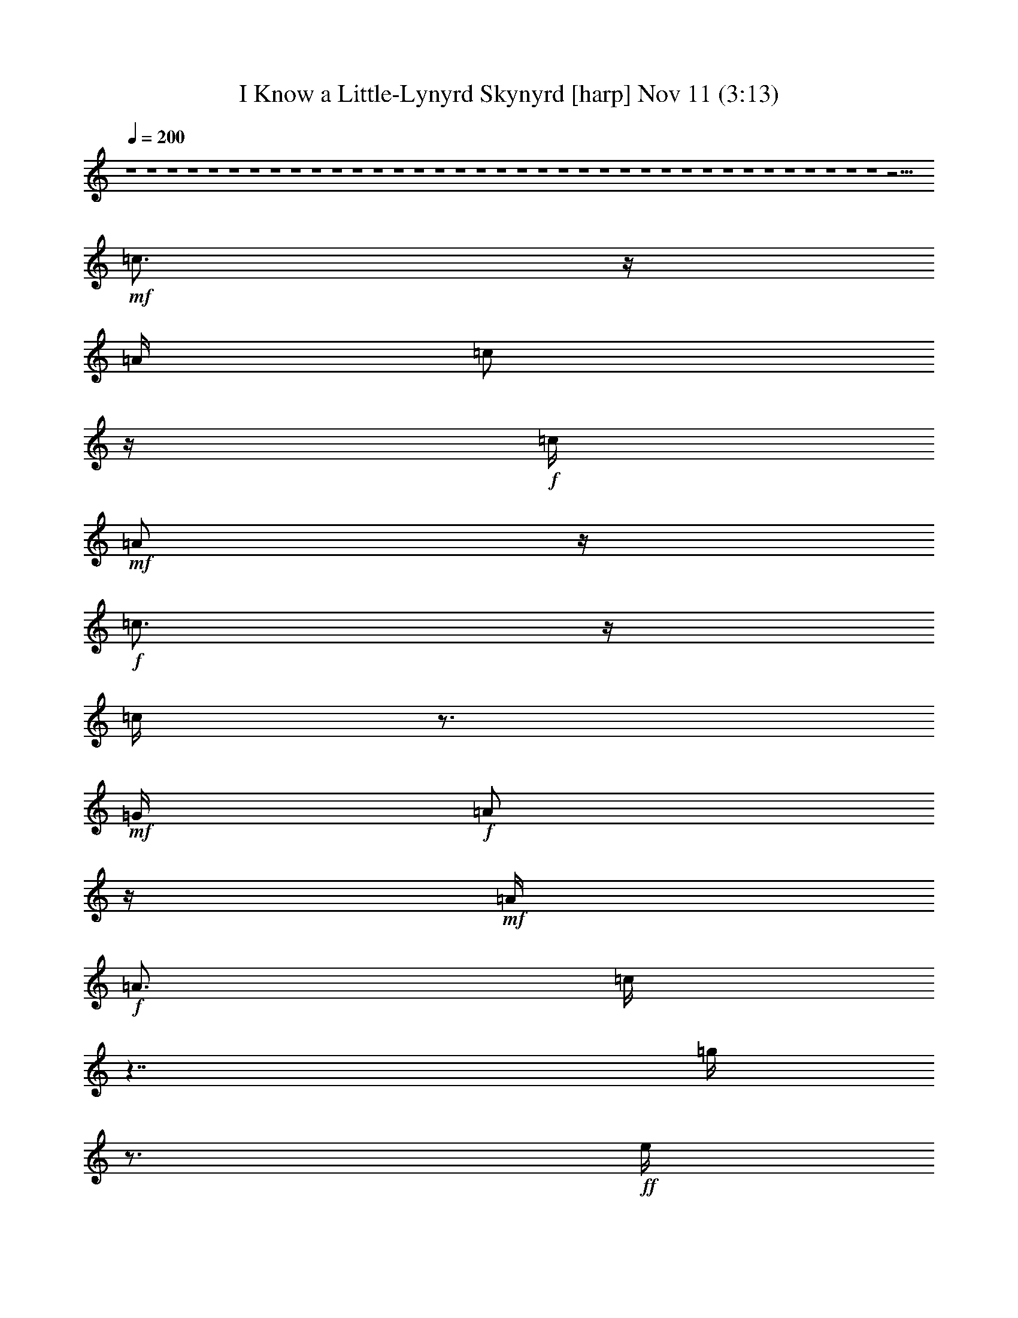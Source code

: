 %  I Know a Little-Lynyrd Skynyrd
%  conversion by glorgnorbor122
%  http://fefeconv.mirar.org/?filter_user=glorgnorbor122&view=all
%  11 Nov 3:50
%  using Firefern's ABC converter
%  
%  Artist: 
%  Mood: unknown
%  
%  Playing multipart files:
%    /play <filename> <part> sync
%  example:
%  pippin does:  /play weargreen 2 sync
%  samwise does: /play weargreen 3 sync
%  pippin does:  /playstart
%  
%  If you want to play a solo piece, skip the sync and it will start without /playstart.
%  
%  
%  Recommended solo or ensemble configurations (instrument/file):
%  

X:1
T: I Know a Little-Lynyrd Skynyrd [harp] Nov 11 (3:13)
Z: Transcribed by Firefern's ABC sequencer
%  Transcribed for Lord of the Rings Online playing
%  Transpose: 0 (0 octaves)
%  Tempo factor: 100%
L: 1/4
K: C
Q: 1/4=200
z4 z4 z4 z4 z4 z4 z4 z4 z4 z4 z4 z4 z4 z4 z4 z4 z4 z4 z4 z4 z4 z4 z4 z4 z4 z4 z4 z4 z4 z4 z4 z4 z4 z4 z4 z4 z4 z11/4
+mf+ =c3/4
z/4
=A/4
=c/2
z/4
+f+ =c/4
+mf+ =A/2
z/4
+f+ =c3/4
z/4
=c/4
z3/4
+mf+ =G/4
+f+ =A/2
z/4
+mf+ =A/4
+f+ =A3/4
=c/4
z7/4
=g/4
z3/4
+ff+ e/4
z3/4
+f+ e/4
+ff+ =d
=c/2
z/4
+f+ ^F/4
=A/2
z/4
=A/4
=A/2
z/4
^F/4
z7/4
=c/4
z3/4
=c/2
z/2
=c5/4
=A/2
z/4
+mf+ =G/4
+f+ =A/2
z/4
+mf+ =A/2
z/2
+f+ =c/4
z
=A/2
z/4
=c5/4
+mf+ =c/2
z/4
+f+ =c/4
+mf+ =c/2
z/4
+f+ =c/4
=c/2
z/4
=c3/4
z/4
=c/4
=c/2
z/4
=c/4
z3/4
+ff+ =A3/4
z/4
=c5/4
+f+ =c3/4
+mf+ =G/4
+f+ =A3/4
+fff+ B/2
z4 z/2
+f+ e5/4
=c/2
z/4
+mf+ =c/4
+f+ =A/2
z/4
=A/4
+mf+ ^F/2
z/4
E/4
z15/4
+ff+ =c5/4
+mf+ =c/2
z/4
+f+ =G/4
=A/2
z/4
B/4
+ff+ =A3/4
+f+ =G/2
z7/2
=g5/4
e/2
z/4
e/4
+ff+ =d/2
z/4
+f+ =d/4
+mf+ =c/2
z/4
+ff+ =A/2
z7/2
+f+ =d/2
z/2
=d
+mf+ =c/4
=d3/4
=c/4
+f+ =d
+ff+ [=d/4-^d/4]
=d3/4
+mf+ =c/2
z/4
=A7/4
z/2
+ff+ =c/2
z/4
+mf+ =c/4
=c/2
z/4
+f+ =c/4
=c3/4
z/4
+mf+ =G3/4
+ff+ =A3/4
z4 z4 z4 z9/4
+f+ =c3/4
z/4
+mf+ =c3/4
z/4
+f+ =c3/4
z/4
=c3/4
z/4
+mf+ ^F3/4
z/4
=A3/4
z/4
=A3/4
z/4
=c3/4
z/4
+f+ =A/4
=A/4
z/2
=g/4
z3/4
e/4
+mf+ e/2
z/4
+f+ =d/4
=d/2
z/4
=c/4
+mf+ ^F3/4
+f+ =A/4
+mf+ ^F/2
z/4
+f+ =A/4
=A3/4
+mf+ ^F/2
z3/2
+ff+ =c3/4
z/4
+f+ =c3/4
z/4
+mf+ =c3/4
z/4
+f+ ^F3/4
z/4
=A3/4
z/4
=A3/4
z/4
+ff+ =c3/4
z/4
+mf+ =A/4
=A/2
z/4
+f+ =c
z/4
=c3/4
=A/4
=c/2
z/4
=c/4
+ff+ =c/2
z/4
+f+ =A/4
+ff+ =c/2
z/4
+f+ =c/4
=A/2
z/4
=c3/4
z/4
=A/2
z/2
+ff+ =c5/4
+f+ =c3/4
+mf+ =G/4
+f+ =A3/4
+fff+ B/2
z4 z/2
+f+ e5/4
=c/2
z/4
+mf+ =c/4
+f+ =A/2
z/4
=A/4
+mf+ ^F/2
z/4
E/4
z15/4
+ff+ =c5/4
+mf+ =c/2
z/4
+f+ =G/4
=A/2
z/4
B/4
+ff+ =A3/4
+f+ =G/2
z7/2
=g5/4
e/2
z/4
e/4
+ff+ =d/2
z/4
+f+ =d/4
+mf+ =c/2
z/4
+ff+ =A/2
z7/2
+f+ =d/2
z/2
=d
+mf+ =c/4
=d3/4
=c/4
+f+ =d
+ff+ [=d/4-^d/4]
=d3/4
+mf+ =c/2
z/4
=A7/4
z/2
+ff+ =c/2
z/4
+mf+ =c/4
=c/2
z/4
+f+ =c/4
=c3/4
z/4
+mf+ =G3/4
+ff+ =A3/4
z4 z4 z4 z4 z4 z4 z4 z4 z4 z4 z4 z4 z4 z4 z4 z4 z4 z4 z4 z4 z4 z4 z4 z4 z4 z4 z4 z4 z4 z4 z4 z4 z4 z4 z4 z4 z4 z4 z4 z4 z4 z4 z4 z4 z4 z4 z4 z4 z4 z9/4
+mf+ =c3/4
z/4
=A/4
=c/2
z/4
+f+ =c/4
+mf+ =A/2
z/4
+f+ =c3/4
z/4
=c/4
z3/4
+mf+ =G/4
+f+ =A/2
z/4
+mf+ =A/4
+f+ =A3/4
=c/4
z7/4
=g/4
z3/4
+ff+ e/4
z3/4
+f+ e/4
+ff+ =d
=c/2
z/4
+f+ ^F/4
=A/2
z/4
=A/4
=A/2
z/4
^F/4
z7/4
=c/4
z3/4
=c/2
z/2
=c5/4
=A/2
z/4
+mf+ =G/4
+f+ =A/2
z/4
+mf+ =A/2
z/2
+f+ =c/4
z
=A/2
z/4
=c5/4
+mf+ =c/2
z/4
+f+ =c/4
+mf+ =c/2
z/4
+f+ =c/4
=c/2
z/4
=c3/4
z/4
=c/4
=c/2
z/4
=c/4
z3/4
+ff+ =A3/4
z/4
=c5/4
+f+ =c3/4
+mf+ =G/4
+f+ =A3/4
+fff+ B/2
z4 z/2
+f+ e5/4
=c/2
z/4
+mf+ =c/4
+f+ =A/2
z/4
=A/4
+mf+ ^F/2
z/4
E/4
z15/4
+ff+ =c5/4
+mf+ =c/2
z/4
+f+ =G/4
=A/2
z/4
B/4
+ff+ =A3/4
+f+ =G/2
z7/2
=g5/4
e/2
z/4
e/4
+ff+ =d/2
z/4
+f+ =d/4
+mf+ =c/2
z/4
+ff+ =A/2
z7/2
+f+ =d/2
z/2
=d
+mf+ =c/4
=d3/4
=c/4
+f+ =d
+ff+ [=d/4-^d/4]
=d3/4
+mf+ =c/2
z/4
=A7/4
z/2
+ff+ =c/2
z/4
+mf+ =c/4
=c/2
z/4
+f+ =c/4
=c3/4
z/4
+mf+ =G3/4
+ff+ =A3/4
z4 z4 z7/2
+f+ =d/2
z/4
=d
+mf+ =c/4
=d3/4
=c/4
+f+ =d
+ff+ [=d/4-^d/4]
=d3/4
+mf+ =c/2
z/4
=A7/4
z4 z/2
+f+ =A,/2
z/4
=A,/4
=G,
=C
+mf+ =G,/2
z/4
+f+ =A,/2


X:2
T: I Know a Little-Lynyrd Skynyrd [bagpipe] Nov 11 (3:13)
Z: Transcribed by Firefern's ABC sequencer
%  Transcribed for Lord of the Rings Online playing
%  Transpose: 0 (0 octaves)
%  Tempo factor: 100%
L: 1/4
K: C
Q: 1/4=200
z4 z4 z4 z4 z4 z4 z11/4
+mp+ [=G/4^c/4^f/4=a/4]
z3/4
+f+ [=G/4^c/4^f/4=a/4]
z4 z11/4
+mp+ [=G/4^c/4^f/4=a/4]
z3/4
+f+ [=c/4e/4^f/4=a/4]
z4 z11/4
+mp+ [=c/4e/4^f/4=a/4]
z3/4
[=G/4^c/4^f/4=a/4]
z4 z15/4
+f+ [=d/4-^f/4^g/4-b/4-]
[=d/4^g/4b/4]
z7/2
[=c/2e/2^f/2=a/2]
z15/4
[=G/4-^c/4-^f/4-]
[=G/2^c/2^f/2=a/2]
z4 z13/4
+mf+ [=G/2^c/2^f/2=a/2]
z4 z7/2
+mp+ [=G/2^c/2^f/2=a/2]
z4 z7/2
[=G/2^c/2^f/2=a/2]
z4 z7/2
[=c/4e/4^f/4=a/4]
z3/2
+f+ [=c/4e/4^f/4=a/4]
z2
[=c/4e/4^f/4=a/4]
z3/2
[=c/4e/4^f/4=a/4]
z2
[=G/4B/4^c/4e/4]
z3/2
[=G/4B/4^c/4e/4]
z2
[=G/4B/4-]
[B/4^c/4e/4]
z5/4
[=G/4B/4^c/4e/4]
z2
+mf+ [=c/4e/4^f/4=a/4]
z3/2
+f+ [=c/4e/4^f/4=a/4]
z2
+mf+ [=c/4e/4^f/4=a/4]
z5/4
+f+ ^f/4-
[=c/4e/4^f/4=a/4]
z2
+mf+ [=G/4B/4^c/4e/4]
z3/2
+f+ [=G/4B/4^c/4e/4]
z2
[=G/4B/4^c/4e/4]
z3/2
[=G/4B/4^c/4e/4]
z2
[=d/4-^f/4^g/4-b/4-]
[=d/4^g/4b/4]
z5/4
[=d/4^f/4^g/4b/4]
z2
[=c/4e/4^f/4=a/4]
z3/2
[=c/4e/4^f/4=a/4]
z11/4
[=F=AB=d-]
+mp+ =d/4
z3/4
+mf+ [^F^A=c^d]
z
+f+ [=G/4B/4^c/4e/4]
z3/4
[=G/4B/4^c/4e/4]
z3/4
[=G/4B/4^c/4e/4]
z4 z
+mp+ [=G^c^f=a]
z/2
+mf+ [=G5/4^c5/4^f5/4=a5/4]
z4 z5/4
[=G/4-B/4^c/4e/4-]
[=G/4e/4]
z5/4
+f+ [=G/4-B/4^c/4-e/4-]
[=G/4^c/4e/4]
z7/4
+mf+ [B/4^c/4]
[=G/4e/4]
z5/4
+f+ [=G/4B/4^c/4e/4]
z2
[=G/4B/4^c/4e/4-]
e/4
z5/4
[=G/4B/4^c/4e/4]
z2
[=G/4B/4^c/4e/4]
z3/2
[=G/4B/4^c/4e/4]
z2
[=G/4B/4^c/4e/4]
z3/2
[=G/4B/4^c/4e/4]
z2
[=G/4B/4^c/4e/4]
z3/2
[=G/4B/4^c/4e/4]
z2
[=G/4B/4^c/4e/4]
z3/2
[=G/4B/4^c/4e/4]
z2
+mp+ [=G/4B/4^c/4e/4]
z7/4
+f+ [B/4^c/4]
+mf+ [=G/4e/4]
z5/4
+f+ [=c7/2e7/2^f7/2=a7/2]
z3/4
[=c/4e/4^f/4=a/4]
z3/2
[=c/4e/4^f/4=a/4]
z7/4
[=G13/4B13/4^c13/4e13/4]
z
[=G/4B/4^c/4e/4]
z5/4
=G/4
[B/4^c/4e/4]
z7/4
[=c7/2e7/2^f7/2=a7/2]
z3/4
[=c/4e/4^f/4=a/4]
z3/2
[=c/4e/4^f/4=a/4]
z7/4
+ff+ [=G7/2B7/2^c7/2e7/2]
z3/4
[=G/4B/4^c/4e/4]
z3/2
+f+ [=G/4B/4^c/4e/4]
z2
[=d13/4-^f13/4^g13/4b13/4]
+mp+ =d3/4
+f+ [e/4-^f/4-]
[=c3e3^f3=a3]
z3/2
[=F-=AB-=d-]
[=F/4B/4=d/4]
z3/4
+mf+ [^F^A=c^d-]
+mp+ ^d/4
z3/4
+f+ [=G/4B/4^c/4e/4]
z3/4
[=G/4B/4^c/4e/4]
z3/4
[=G/4B/4^c/4e/4]
z4 z
+mp+ [=G^c^f=a]
z3/4
+mf+ [=G^c^f=a]
z4 z5/4
[=G/4B/4^c/4e/4-]
e/4
z5/4
+f+ [=G/4B/4^c/4e/4]
z2
+mf+ [=G/4B/4]
[^c/4e/4]
z5/4
+f+ [=G/4B/4^c/4e/4]
z2
[=G/4B/4^c/4e/4]
z3/2
[=G/4B/4^c/4e/4]
z2
[=G/4B/4^c/4e/4]
z3/2
[=G/4B/4^c/4e/4]
z2
+ff+ [=G/4B/4^c/4]
+f+ e/4
z5/4
[=G/4B/4^c/4e/4]
z2
[=G/4B/4^c/4e/4]
z3/2
[=G/4B/4^c/4e/4]
z2
[=G/4B/4^c/4e/4]
z3/2
[=G/4B/4^c/4e/4]
z2
[=G/4B/4^c/4e/4]
z7/2
[=c7/2e7/2^f7/2=a7/2]
z3/4
[=c/4e/4^f/4=a/4]
z5/4
[=c/4-e/4]
[=c/4^f/4=a/4]
z7/4
[=G7/2-B7/2^c7/2-e7/2-]
[=G/4^c/4e/4]
z/2
[=G/4B/4^c/4e/4]
z3/2
[=G/4B/4^c/4e/4]
z7/4
[=c7/2e7/2^f7/2=a7/2]
z3/4
[=c/4e/4^f/4=a/4]
z3/2
[=c/4e/4^f/4=a/4]
z7/4
[=G13/4-B13/4^c13/4e13/4]
=G/4
z3/4
[=G/4B/4^c/4e/4]
z3/2
[=G/4B/4^c/4e/4]
z2
[=d13/4-^f13/4^g13/4b13/4-]
[=d/4b/4]
z/2
+mf+ [=c3-e3^f3-=a3-]
[=c/4^f/4=a/4]
z3/2
+f+ [=F5/4=A5/4B5/4=d5/4]
z3/4
+mf+ [^F^A=c^d]
z3/4
+f+ [=G/4B/4^c/4e/4]
z3/4
[=G/4B/4^c/4e/4]
z
[=G/4B/4^c/4e/4]
z4 z
+mf+ [=G^c^f=a]
z/2
[=G5/4^c5/4^f5/4=a5/4]
z4 z5/4
[=G/4B/4^c/4e/4]
z3/2
+mp+ [=G/4B/4^c/4e/4]
z2
+f+ [=G/4B/4^c/4e/4]
z3/2
[=G/4B/4^c/4e/4]
z9/4
[=G/4B/4^c/4e/4]
z5/4
[=G/4B/4^c/4e/4]
z2
[=G/4B/4^c/4e/4]
z3/2
[=G/4B/4^c/4e/4]
z2
[=G/4B/4^c/4]
+mf+ e/4
z5/4
+f+ [=G/4B/4^c/4e/4]
z3/4
[=A=d^f]
z/4
+mp+ B/4-
[=G/4B/4^c/4e/4]
z5/4
+f+ [=G/4B/4^c/4e/4]
z2
[=G/4B/4^c/4e/4]
z3/2
[=G/4B/4^c/4e/4]
z2
[B/4^c/4e/4]
=G/4
z5/4
[=G/4B/4^c/4e/4]
z2
+mf+ [=c7/2e7/2^f7/2=a7/2]
z/2
+f+ [=c/4e/4^f/4=a/4]
z7/4
[=c/4e/4^f/4=a/4]
z7/4
[=G4-B4^c4e4]
+mf+ =G/4
z/2
[=G/4B/4^c/4e/4]
z
+f+ [B/4-^c/4-]
[=G/4B/4^c/4e/4]
z3/2
[=c5e5^f5=a5]
z3/4
[=c/4e/4^f/4=a/4]
z3/4
[=c/4e/4^f/4=a/4]
z
+mp+ [=G7/2B7/2^c7/2e7/2-]
e/4
z/4
+mf+ [B/4^c/4]
+mp+ [=G/4e/4]
z5/4
+f+ [=G/4B/4^c/4e/4]
z2
[=d/4^f/4^g/4b/4-]
+mf+ b/4
z5/4
+f+ [=d/4^f/4^g/4b/4]
z9/4
[=c/4e/4^f/4=a/4]
z5/4
[=c/4e/4^f/4=a/4]
z11/4
[=F=AB=d]
z
[^F^A=c^d]
z3/4
B/4-
[=G/4B/4^c/4e/4]
z3/4
[=G/4B/4^c/4e/4]
z3/4
[=G/4B/4^c/4e/4]
z4 z
+mf+ [=G^c^f=a]
z/2
[=G5/4^c5/4^f5/4=a5/4]
z4 z5/4
+mp+ [=G/4^c/4^f/4=a/4]
z3/4
=G/4-
+mf+ [=G/4^c/4^f/4=a/4]
z4 z5/2
+mp+ [=G/4^c/4^f/4=a/4]
z3/4
[=G/4^c/4^f/4=a/4-]
=a/4
z4 z5/2
+mf+ [=G/4^c/4^f/4=a/4]
z3/4
[=G/4^c/4^f/4=a/4-]
=a/4
z4 z5/2
+f+ [=G/2B/2^c/2e/2]
z/2
[=G/4B/4-^c/4e/4-]
[B/4e/4]
z4 z5/2
+fff+ [=G/2^G/2=c/2]
z/4
+mf+ =A/4
+ff+ =c/4
+f+ =A/4-
+ff+ [=A/4=c/4-]
=c/4
+f+ =A/4
=c/4
+mf+ =A/4-
+ff+ [=A/4=c/4]
+mf+ =A/2
+ff+ =c/4
+f+ =A/4
+ff+ =c/2
=A/4
z/4
[=F/4=G/4=A/4B/4]
z/4
+fff+ ^F/4-
[^F/4=A/4-]
+ff+ =A/4-
[^F/4=A/4]
+f+ [E/4=F/4]
+ff+ =D/4
+fff+ B,3/4
z/4
[^D/2=A/2-]
[E5/4=A5/4]
+mp+ [=G,/4=A,/4]
+fff+ [^D/2=A/2-]
[E=A]
+mf+ =A,/4
z/4
+fff+ [E/2=A/2]
z/2
[=D3/4^F3/4=A3/4]
+mf+ =A,/4
+ff+ [^C/2-E/2=A/2-]
[^C/4=A/4]
+p+ =A,/4
+fff+ [=D/2^F/2=A/2-]
+f+ =A/4
z
+fff+ [=D/4=A/4=c/4=d/4-]
+ff+ [=D/2=A/2=c/2=d/2]
z/2
+fff+ [=D/2=A/2=c/2=d/2]
z/4
+ff+ [=D/4=A/4=c/4=d/4-]
+f+ =d/4
z/2
+fff+ [=D/4-=A/4-=c/4-=d/4-e/4]
[=D3/4-=A3/4=c3/4=d3/4]
=D/4-
[=D/4=G/4-B/4-=d/4-]
[=G/4-=A/4B/4-=d/4-]
[=G/4B/4=d/4]
+mf+ =D/4-
+ff+ [=D/4^F/4-=A/4-=d/4-]
[^F/2=A/2=d/2]
+mp+ =D/4-
+fff+ [=D/4=G/4-B/4-=d/4-]
[=G/4-B/4=d/4]
=G/4
+mp+ =D/4
+fff+ [^D/2=A/2]
z/4
+ff+ [E/4=A/4]
+f+ =A,/4
z/2
+fff+ [^D/4=A/4]
+ff+ [E/2=A/2]
z/4
+f+ =A,/4
+fff+ [^D/2=A/2]
z/4
+ff+ [E/4=A/4]
=A,/2
z/4
+fff+ [^D/4=A/4-]
+ff+ [E/2=A/2]
z/4
+f+ =A,/4
+fff+ [^D/2=A/2]
z/4
+ff+ [E/4=A/4]
+fff+ =A,/4
z3/4
[E/4-=F/4-^A/4-=d/4-=f/4]
[E/4-=F/4^A/4B/4-=d/4-e/4-]
[E3/4B3/4=d3/4e3/4]
z/2
[E/4-^A/4=d/4-e/4-]
[E5/4B5/4=d5/4e5/4]
z/2
[=D/4-^G/4=c/4-=d/4-]
[=D/4=A/4-=c/4-=d/4-]
[=A/2=c/2=d/2]
+f+ =D/4-
+fff+ [=D/2-=G/2-B/2=d/2-]
[=D/4-=G/4=d/4]
+f+ =D/4-
+fff+ [=D3/4-^F3/4=A3/4=d3/4]
+f+ =D/4
+ff+ [=D/2-=G/2B/2=d/2]
+mf+ =D/4
z3/4
+ff+ =F,/4-
+fff+ [=F,-=A,B,=D-]
[=F,/4-=D/4]
+ff+ =F,/4
z/2
[^F,-^A,-=C^D-]
[^F,/4^A,/4^D/4]
z3/4
+fff+ [=G,/4B,/4^C/4E/4]
z3/4
[=G,/4B,/4^C/4E/4]
z3/4
[=G,/4B,/4^C/4E/4]
z4 z
+f+ [=G^c^f=a]
z3/4
[=G3/4-^c3/4-^f3/4-=a3/4]
[=G/4^c/4^f/4]
z4 z5/4
[=G/4B/4^c/4e/4]
z3/2
[=G/4B/4^c/4e/4]
z2
[=G/4B/4^c/4e/4]
z3/2
[=G/4B/4^c/4e/4]
z2
[=G/4B/4^c/4e/4]
z3/2
[=G/4B/4^c/4e/4]
z2
[B/4^c/4]
[=G/4e/4]
z5/4
[=G/4B/4^c/4e/4]
z2
[B/4^c/4e/4]
=G/4
z5/4
+mf+ [=G/4B/4^c/4e/4]
z2
+f+ [=G/4B/4e/4]
+mf+ ^c/4
z5/4
+f+ [=G/4B/4^c/4e/4]
z2
[=G/4B/4^c/4e/4]
z4 z7/2
[=c15/4e15/4^f15/4=a15/4]
z/2
[=c/4e/4^f/4=a/4-]
+mf+ =a/4
z13/4
+f+ [=G15/4B15/4^c15/4e15/4]
z/2
[B/4-^c/4-]
[=G/4B/4^c/4e/4]
z5/4
[=G/4B/4^c/4e/4]
z7/4
+ff+ [=c4e4^f4=a4]
z/4
+f+ [=c/4e/4^f/4-=a/4-]
[^f/4=a/4]
z
+ff+ e/4-
[=c/4e/4^f/4=a/4]
z7/4
+f+ [=G4B4^c4e4]
z/4
[=G/4B/4e/4-]
[^c/4e/4]
z5/4
[=G/4B/4^c/4e/4]
z2
+ff+ [=d7/2-^f7/2^g7/2b7/2-]
+f+ [=d/4b/4]
z/4
e/4-
[=c11/4-e11/4^f11/4=a11/4]
+mp+ =c/4
z3/2
+mf+ [=F-=AB=d-]
[=F/4=d/4]
z3/4
+mp+ [^F5/4^A5/4=c5/4^d5/4]
z3/4
+f+ [=G/4B/4^c/4e/4]
z3/4
[=G/4B/4^c/4e/4]
z3/4
[=G/4B/4^c/4e/4]
z7/4
[=F5/4=A5/4B5/4=d5/4]
z3/4
+mf+ [^F5/4^A5/4=c5/4^d5/4]
z3/4
+f+ [=G/4B/4^c/4e/4]
z3/4
[=G/4B/4^c/4e/4]
z/2
+ff+ [B/4-^c/4-]
[=G/4B/4^c/4e/4]
z7/4
+f+ [=F5/4=A5/4B5/4=d5/4]
z3/4
[^F5/4^A5/4=c5/4^d5/4]
z3/4
[=G/4B/4^c/4e/4]
z3/4
[=G/4B/4^c/4e/4]
z3/4
+ff+ [=G/4B/4^c/4e/4]
z4 z4 z4 z3
+mf+ [=G/4^c/4^f/4=a/4-]
=a/4
z5/4
+f+ [=G37/4^c37/4^f37/4=a37/4]


X:3
T: I Know a Little-Lynyrd Skynyrd [lute] Nov 11 (3:13)
Z: Transcribed by Firefern's ABC sequencer
%  Transcribed for Lord of the Rings Online playing
%  Transpose: 0 (0 octaves)
%  Tempo factor: 100%
L: 1/4
K: C
Q: 1/4=200
z4 z4 z4 z4 z4 z3/4
+ff+ =c/2
e/2
^f/4-
+fff+ [^f/4=a/4-]
=a/4
z/4
+ff+ =a/2
z/2
=c/2
+f+ e/2
^f/4-
+ff+ [^f/4=a/4-]
=a/4
z/4
+fff+ =a/2
z/2
+ff+ [^c/2^f/2=a/2]
z/2
[^c/2^f/2=a/2]
z/2
=c/2
e/2
^f/4-
+fff+ [^f/4=a/4-]
=a/4
z/4
+ff+ =a/2
z/2
=c/2
+f+ e/2
^f/4-
+ff+ [^f/4=a/4-]
=a/4
z/4
+fff+ =a/2
z/2
+ff+ [^c/2^f/2=a/2]
z/2
[=c/2e/2=a/2]
z/2
e/2
+fff+ e3/4
=a/2
z/4
=a/2
z/2
+ff+ e/2
+fff+ e3/4
=a/2
z/4
=a/2
z/2
+ff+ [=c/2e/2=a/2]
z/2
[^c/2^f/2=a/2]
z/2
=c/2
e/2
^f/4-
+fff+ [^f/4=a/4-]
=a/4
z/4
+ff+ =a/2
z/2
=c/2
+f+ e/2
^f/4-
+ff+ [^f/4=a/4-]
=a/4
z/4
+fff+ =a/2
z/2
+ff+ [^c/2^f/2=a/2]
z/2
[=d/2^f/2b/2]
z/2
+fff+ e
+ff+ b/4
b/2
z/4
b/2
z/2
+fff+ [=c/2e/2=a/2]
z/2
=d
+ff+ =a/4
=a/2
z/4
=a/2
z3/4
b
+fff+ =g
^d
=A3/4
+ff+ =c5/4
=A3/4
+fff+ E/4-
[=D/4-E/4]
=D/2
+ff+ =C3/4
z5/4
+fff+ =a/4-
[^f/4-=a/4]
^f3/4
=a3/4
+ff+ =a/2
z/2
+f+ =a/4-
+fff+ [=d/4-=a/4]
=d3/4
+ff+ =A3/4
=c3/2
z/2
e/4-
+fff+ [e/4=c'/4-]
=c'/4
z/4
b/2
+ff+ e/2-
+fff+ [e/4=a/4-]
[=g/4-=a/4]
=g/2
+ff+ ^f/2
+f+ =c/2-
+ff+ [=c/4e/4-]
+fff+ [=d/4-e/4]
=d3/4
+ff+ =A/2
z/4
=A
z
e/4-
+fff+ [e/4=c'/4-]
=c'/2
+ff+ e/4-
+fff+ [^c/4-e/4]
^c/2
+ff+ =f/4-
+fff+ [=f/4b/4-]
b/2
+ff+ ^f/4-
+fff+ [^d/4-^f/4]
^d/4
z/4
+ff+ =g/4-
+fff+ [e/4-=g/4]
e3/4
=c'/2
z/4
=a
z/4
=a/2
z/4
+ff+ e/2
z3/4
+fff+ =d3
+ff+ =a
^f3/4
+mp+ e/4-
+ff+ [e/4=a/4-]
=a3/4
^f3/4
+mp+ e/4-
+ff+ [e/4=a/4-]
=a/4
z/4
+fff+ b
z
+ff+ [^f/4-=a/4-]
+fff+ [=d/4-^f/4=a/4]
=d3/4-
[=c/4-=d/4]
=c
z7/2
=d
+f+ =A/4-
+ff+ [=A/4=c/4-]
=c5/4
z5/4
^c/4-
[^c/4e/4-]
[e/4=g/4-]
+f+ =g/4-
+ff+ [=g/4=c'/4-]
[=a/4-=c'/4]
=a
z7/4
+fff+ =d3
+ff+ =a3/4
+mf+ ^f/4-
+ff+ [^f/4=a/4-]
=a3/4-
[=a/4b/4-]
b3/4
z7/4
+fff+ e-
[e/4-=g/4]
[e5/4=g5/4]
z/2
e
+ff+ =c'/4-
+fff+ [=d/4-=c'/4]
=d/2
z/4
=c'/4-
[=a/4-=c'/4]
=a3/2
+ff+ =G,3/4-
[=G,=FBe=g]
z/4
^G,3/4-
[^G,3/4^F3/4=c3/4-=f3/4^g3/4]
+f+ =c/4
z/4
+ff+ =A,3/4-
[=A,/4=G/4-^c/4-^f/4-=a/4-]
[=G/4^c/4^f/4=a/4]
z/2
[=A,/2=G/2^c/2^f/2=a/2]
z/2
+fff+ [=A,/2=G/2^c/2^f/2=a/2]
z3/4
=A3/4
+ff+ =G/4-
+fff+ [E/4-=G/4]
E/2
+ff+ =D/4-
+fff+ [=C/4-=D/4]
=C/4
z/4
+ff+ =A
z/4
+fff+ [=A,E]
z3/4
[=A,5/4E5/4]
z
=A3/4
+ff+ =G/4-
+fff+ [E/4-=G/4]
E/2
+ff+ =D/4-
+fff+ [=C/4-=D/4]
=C/4
z/4
+ff+ =A
z/4
[=A,/2-E/2]
+f+ =A,/4-
+ff+ [=A,/4E/4-]
[=C/4-E/4]
=C3/4
[=A,/2-E/2]
=A,/4-
[=A,/4E/4-]
+fff+ [=C/4-E/4]
=C3/4
+ff+ [=A,/2-E/2]
+f+ =A,/4-
+ff+ [=A,/4E/4-]
[=C/4-E/4]
=C3/4
[=A,/2-E/2]
=A,/4-
[=A,/4E/4-]
+fff+ [=C/4-E/4]
=C3/4
+ff+ [=A,/2-E/2]
+f+ =A,/4-
+ff+ [=A,/4E/4-]
[=C/4-E/4]
=C3/4
[=A,/2-E/2]
=A,/4-
[=A,/4E/4-]
+fff+ [=C/4-E/4]
=C3/4
+ff+ [=A,/2-E/2]
+f+ =A,/4-
+ff+ [=A,/4E/4-]
[=C/4-E/4]
=C3/4
[=A,/2-E/2]
=A,/4-
[=A,/4E/4-]
+fff+ [=C/4-E/4]
=C3/4
+ff+ [=A,/2-E/2]
+f+ =A,/4-
+ff+ [=A,/4E/4-]
[=C/4-E/4]
=C3/4
[=A,/2-E/2]
=A,/4-
[=A,/4E/4-]
+fff+ [=C/4-E/4]
=C3/4
+ff+ [=A,/2-E/2]
+f+ =A,/4-
+ff+ [=A,/4E/4-]
[=C/4-E/4]
=C3/4
[=A,/2-E/2]
=A,/4-
[=A,/4E/4-]
+fff+ [=C/4-E/4]
=C3/4
+ff+ [=A,/2-E/2]
+f+ =A,/4-
+ff+ [=A,/4E/4-]
[=C/4-E/4]
=C3/4
[=A,/2-E/2]
=A,/4-
[=A,/4E/4-]
+fff+ [=C/4-E/4]
=C3/4
+ff+ [=A,/2-E/2]
+f+ =A,/4-
+ff+ [=A,/4E/4-]
[=C/4-E/4]
=C3/4
[=A,/2-E/2]
=A,/4-
[=A,/4E/4-]
+fff+ [=C/4-E/4]
=C/4
z/4
+ff+ [=D3/4-=A3/4]
=D/4-
[=D/4=A/4-]
[=D/4-=A/4B/4-]
[=D/2-B/2]
[=D/4=A/4]
[=D/2-=A/2]
=D/4-
[=D/4=A/4-]
+fff+ [=D/4-=A/4B/4-]
[=D/2-B/2]
[=D/4=A/4-]
+ff+ [^F/4-=A/4=c/4-e/4-=a/4-]
[^F3/4=c3/4e3/4=a3/4]
z3/4
+fff+ [^F5/4=c5/4e5/4=a5/4]
z3/4
+ff+ [=A,3/4-E3/4]
+f+ =A,/4-
+ff+ [=A,/4E/4-]
[=C/4-E/4]
=C3/4
[=A,/2-E/2]
=A,/4-
[=A,/4E/4-]
+fff+ [=C/4-E/4]
=C3/4
+ff+ [=G^c^f=a]
z3/4
+fff+ [=G5/4^c5/4^f5/4=a5/4]
z3/4
+ff+ [=D3/4-=A3/4]
=D/4-
[=D/4=A/4-]
[=D/4-=A/4B/4-]
[=D/2-B/2]
[=D/4=A/4]
[=D/2-=A/2]
=D/4-
[=D/4=A/4-]
+fff+ [=D/4-=A/4B/4-]
[=D/2-B/2]
[=D/4=A/4-]
+ff+ [^F/4-=A/4=c/4-e/4-=a/4-]
[^F3/4=c3/4e3/4=a3/4]
z3/4
+fff+ [^F5/4=c5/4e5/4=a5/4]
z3/4
+ff+ [=A,3/4-E3/4]
+f+ =A,/4-
+ff+ [=A,/4E/4-]
[=C/4-E/4]
=C3/4
[=A,/2-E/2]
=A,/4-
[=A,/4E/4-]
+fff+ [=C/4-E/4]
=C3/4
+ff+ [=G^c^f=a]
z3/4
+fff+ [=G5/4^c5/4^f5/4=a5/4]
z
+ff+ [E/2-B/2]
E/4-
[E/4B/4-]
[E/4-B/4^c/4-]
[E/2-^c/2]
[E/4B/4]
[E/2-B/2]
E/4-
[E/4B/4-]
+fff+ [E/4-B/4^c/4-]
[E/2-^c/2]
[E/4B/4-]
+ff+ [=D/4-=A/4-B/4]
[=D/4-=A/4]
=D/4-
[=D/4=A/4-]
[=D/4-=A/4B/4-]
[=D/2-B/2]
[=D/4=A/4]
[=D/2-=A/2]
=D/4-
[=D/4=A/4-]
+fff+ [=D/4-=A/4B/4-]
[=D/2-B/2]
[=D/4=A/4-]
+ff+ [=G,/4-=A/4]
=G,/2-
[=G,=FBe=g]
z/4
^G,3/4-
[^G,3/4^F3/4=c3/4-=f3/4^g3/4]
+f+ =c/4
z/4
+ff+ =A,3/4-
[=A,/4=G/4-^c/4-^f/4-=a/4-]
[=G/4^c/4^f/4=a/4]
z/2
[=A,/2=G/2^c/2^f/2=a/2]
z/2
+fff+ [=A,/2=G/2^c/2^f/2=a/2]
z3/4
=A3/4
+ff+ =G/4-
+fff+ [E/4-=G/4]
E/2
+ff+ =D/4-
+fff+ [=C/4-=D/4]
=C/4
z/4
+ff+ =A
z/4
+fff+ [=A,E]
z3/4
[=A,5/4E5/4]
z
=A3/4
+ff+ =G/4-
+fff+ [E/4-=G/4]
E/2
+ff+ =D/4-
+fff+ [=C/4-=D/4]
=C/4
z/4
+ff+ =A
z/4
[=A,/2-E/2]
+f+ =A,/4-
+ff+ [=A,/4E/4-]
[=C/4-E/4]
=C3/4
[=A,/2-E/2]
=A,/4-
[=A,/4E/4-]
+fff+ [=C/4-E/4]
=C3/4
+ff+ [=A,/2-E/2]
+f+ =A,/4-
+ff+ [=A,/4E/4-]
[=C/4-E/4]
=C3/4
[=A,/2-E/2]
=A,/4-
[=A,/4E/4-]
+fff+ [=C/4-E/4]
=C3/4
+ff+ [=A,/2-E/2]
+f+ =A,/4-
+ff+ [=A,/4E/4-]
[=C/4-E/4]
=C3/4
[=A,/2-E/2]
=A,/4-
[=A,/4E/4-]
+fff+ [=C/4-E/4]
=C3/4
+ff+ [=A,/2-E/2]
+f+ =A,/4-
+ff+ [=A,/4E/4-]
[=C/4-E/4]
=C3/4
[=A,/2-E/2]
=A,/4-
[=A,/4E/4-]
+fff+ [=C/4-E/4]
=C3/4
+ff+ [=A,/2-E/2]
+f+ =A,/4-
+ff+ [=A,/4E/4-]
[=C/4-E/4]
=C3/4
[=A,/2-E/2]
=A,/4-
[=A,/4E/4-]
+fff+ [=C/4-E/4]
=C3/4
+ff+ [=A,/2-E/2]
+f+ =A,/4-
+ff+ [=A,/4E/4-]
[=C/4-E/4]
=C3/4
[=A,/2-E/2]
=A,/4-
[=A,/4E/4-]
+fff+ [=C/4-E/4]
=C3/4
+ff+ [=A,/2-E/2]
+f+ =A,/4-
+ff+ [=A,/4E/4-]
[=C/4-E/4]
=C3/4
[=A,/2-E/2]
=A,/4-
[=A,/4E/4-]
+fff+ [=C/4-E/4]
=C3/4
+ff+ [=A,/2-E/2]
+f+ =A,/4-
+ff+ [=A,/4E/4-]
[=C/4-E/4]
=C3/4
[=A,/2-E/2]
=A,/4-
[=A,/4E/4-]
+fff+ [=C/4-E/4]
=C/4
z/4
+ff+ [=D3/4-=A3/4]
=D/4-
[=D/4=A/4-]
[=D/4-=A/4B/4-]
[=D/2-B/2]
[=D/4=A/4]
[=D/2-=A/2]
=D/4-
[=D/4=A/4-]
[=D/4-=A/4B/4-]
[=D/2-B/2]
[=D/4=A/4-]
[^F/4-=A/4=c/4-e/4-=a/4-]
[^F3/4=c3/4e3/4=a3/4]
z3/4
+fff+ [^F5/4=c5/4e5/4=a5/4]
z3/4
+ff+ [=A,3/4-E3/4]
+f+ =A,/4-
+ff+ [=A,/4E/4-]
[=C/4-E/4]
=C3/4
[=A,/2-E/2]
=A,/4-
[=A,/4E/4-]
+fff+ [=C/4-E/4]
=C3/4
+ff+ [=G^c^f=a]
z3/4
+fff+ [=G5/4^c5/4^f5/4=a5/4]
z3/4
+ff+ [=D3/4-=A3/4]
=D/4-
[=D/4=A/4-]
[=D/4-=A/4B/4-]
[=D/2-B/2]
[=D/4=A/4]
[=D/2-=A/2]
=D/4-
[=D/4=A/4-]
[=D/4-=A/4B/4-]
[=D/2-B/2]
[=D/4=A/4-]
[^F/4-=A/4=c/4-e/4-=a/4-]
[^F3/4=c3/4e3/4=a3/4]
z3/4
+fff+ [^F5/4=c5/4e5/4=a5/4]
z3/4
+ff+ [=A,3/4-E3/4]
+f+ =A,/4-
+ff+ [=A,/4E/4-]
[=C/4-E/4]
=C3/4
[=A,/2-E/2]
=A,/4-
[=A,/4E/4-]
+fff+ [=C/4-E/4]
=C3/4
+ff+ [=G^c^f=a]
z3/4
+fff+ [=G5/4^c5/4^f5/4=a5/4]
z
+ff+ [E/2-B/2]
E/4-
[E/4B/4-]
[E/4-B/4^c/4-]
[E/2-^c/2]
[E/4B/4]
[E/2-B/2]
E/4-
[E/4B/4-]
[E/4-B/4^c/4-]
[E/2-^c/2]
[E/4B/4-]
[=D/4-=A/4-B/4]
[=D/4-=A/4]
=D/4-
[=D/4=A/4-]
[=D/4-=A/4B/4-]
[=D/2-B/2]
[=D/4=A/4]
[=D/2-=A/2]
=D/4-
[=D/4=A/4-]
+fff+ [=D/4-=A/4B/4-]
[=D/2-B/2]
[=D/4=A/4-]
+ff+ [=G,/4-=A/4]
=G,/2-
[=G,=FBe=g]
z/4
^G,3/4-
[^G,3/4^F3/4=c3/4-=f3/4^g3/4]
+f+ =c/4
z/4
+ff+ =A,3/4-
[=A,/4=G/4-^c/4-^f/4-=a/4-]
[=G/4^c/4^f/4=a/4]
z/2
[=A,/2=G/2^c/2^f/2=a/2]
z/2
+fff+ [=A,/2=G/2^c/2^f/2=a/2]
z3/4
=A3/4
+ff+ =G/4-
+fff+ [E/4-=G/4]
E/2
+ff+ =D/4-
+fff+ [=C/4-=D/4]
=C/4
z/4
+ff+ =A
z/4
+fff+ [=A,E]
z3/4
[=A,5/4E5/4]
z
=A3/4
+ff+ =G/4-
+fff+ [E/4-=G/4]
E/2
+ff+ =D/4-
+fff+ [=C/4-=D/4]
=C/4
z/4
+ff+ =A
z/4
[=A,/2-E/2]
+f+ =A,/4-
+ff+ [=A,/4E/4-]
[=C/4-E/4]
=C3/4
[=A,/2-E/2]
=A,/4-
[=A,/4E/4-]
+fff+ [=C/4-E/4]
=C3/4
+ff+ [=A,/2-E/2]
+f+ =A,/4-
+ff+ [=A,/4E/4-]
[=C/4-E/4]
=C3/4
[=A,/2-E/2]
=A,/4-
[=A,/4E/4-]
+fff+ [=C/4-E/4]
=C3/4
+ff+ [=A,/2-E/2]
+f+ =A,/4-
+ff+ [=A,/4E/4-]
[=C/4-E/4]
=C3/4
[=A,/2-E/2]
=A,/4-
[=A,/4E/4-]
+fff+ [=C/4-E/4]
=C3/4
+ff+ [=A,/2-E/2]
+f+ =A,/4-
+ff+ [=A,/4E/4-]
[=C/4-E/4]
=C3/4
[=A,/2-E/2]
=A,/4-
[=A,/4E/4-]
+fff+ [=C/4-E/4]
=C3/4
+ff+ [=A,/2-E/2]
+f+ =A,/4-
+ff+ [=A,/4E/4-]
[=C/4-E/4]
=C3/4
[=A,/2-E/2]
=A,/4-
[=A,/4E/4-]
+fff+ [=C/4-E/4]
=C3/4
+ff+ [=A,/2-E/2]
+f+ =A,/4-
+ff+ [=A,/4E/4-]
[=C/4-E/4]
=C3/4
[=A,/2-E/2]
=A,/4-
[=A,/4E/4-]
+fff+ [=C/4-E/4]
=C3/4
+ff+ [=A,/2-E/2]
+f+ =A,/4-
+ff+ [=A,/4E/4-]
[=C/4-E/4]
=C3/4
[=A,/2-E/2]
=A,/4-
[=A,/4E/4-]
+fff+ [=C/4-E/4]
=C3/4
+ff+ [=A,/2-E/2]
+f+ =A,/4-
+ff+ [=A,/4E/4-]
[B,/4-E/4]
B,3/4
=C3/4
z/4
+fff+ ^C3/4
z/4
+ff+ [=D/2-=A/2]
=D/4-
[=D/4=A/4-]
[=D/4-=A/4B/4-]
[=D/2-B/2]
[=D/4=A/4]
[=D/2-=A/2]
=D/4-
[=D/4=A/4-]
[=D/4-=A/4B/4-]
[=D/2-B/2]
[=D/4=A/4]
[=D/2-=A/2]
=D/4-
[=D/4=A/4-]
[=D/4-=A/4B/4-]
[=D/2-B/2]
[=D/4=A/4]
[=D/2-=A/2]
=D/4-
[=D/4=A/4-]
[=D/4-=A/4B/4-]
[=D/2-B/2]
[=D/4=A/4-]
[=A,/4-E/4-=A/4]
[=A,/4-E/4]
+f+ =A,/4-
+ff+ [=A,/4E/4-]
[=C/4-E/4]
=C3/4
[=A,/2-E/2]
=A,/4-
[=A,/4E/4-]
+fff+ [=C/4-E/4]
=C3/4
+ff+ [=A,/2-E/2]
+f+ =A,/4-
+ff+ [=A,/4E/4-]
[=C/4-E/4]
=C3/4
[=A,/2-E/2]
=A,/4-
[=A,/4E/4-]
+fff+ [=C/4-E/4]
=C3/4
+ff+ [=D/2-=A/2]
=D/4-
[=D/4=A/4-]
[=D/4-=A/4B/4-]
[=D/2-B/2]
[=D/4=A/4]
[=D/2-=A/2]
=D/4-
[=D/4=A/4-]
[=D/4-=A/4B/4-]
[=D/2-B/2]
[=D/4=A/4]
[=D/2-=A/2]
=D/4-
[=D/4=A/4-]
[=D/4-=A/4B/4-]
[=D/2-B/2]
[=D/4=A/4]
[=D/2-=A/2]
=D/4-
[=D/4=A/4-]
[=D/4-=A/4B/4-]
[=D/2-B/2]
[=D/4=A/4-]
[=A,/4-E/4-=A/4]
[=A,/4-E/4]
+f+ =A,/4-
+ff+ [=A,/4E/4-]
[=C/4-E/4]
=C3/4
[=A,/2-E/2]
=A,/4-
[=A,/4E/4-]
+fff+ [=C/4-E/4]
=C3/4
+ff+ [=A,/2-E/2]
+f+ =A,/4-
+ff+ [=A,/4E/4-]
[=C/4-E/4]
=C3/4
[=A,/2-E/2]
=A,/4-
[=A,/4E/4-]
+fff+ [=C/4-E/4]
=C3/4
+ff+ [E/2-B/2]
E/4-
[E/4B/4-]
[E/4-B/4^c/4-]
[E/2-^c/2]
[E/4B/4]
[E/2-B/2]
E/4-
[E/4B/4-]
[E/4-B/4^c/4-]
[E/2-^c/2]
[E/4B/4-]
[=D/4-=A/4-B/4]
[=D/4-=A/4]
=D/4-
[=D/4=A/4-]
[=D/4-=A/4B/4-]
[=D/2-B/2]
[=D/4=A/4]
[=D/2-=A/2]
=D/4-
[=D/4=A/4-]
[=D/4-=A/4B/4-]
[=D/2-B/2]
[=D/4=A/4-]
[=G,/4-=A/4]
=G,/2-
[=G,=FBe=g]
z/4
^G,3/4-
[^G,3/4^F3/4=c3/4-=f3/4^g3/4]
+f+ =c/4
z/4
+ff+ =A,3/4-
[=A,/4=G/4-^c/4-^f/4-=a/4-]
[=G/4^c/4^f/4=a/4]
z/2
[=A,/2=G/2^c/2^f/2=a/2]
z/2
+fff+ [=A,/2=G/2^c/2^f/2=a/2]
z3/4
=A3/4
+ff+ =G/4-
+fff+ [E/4-=G/4]
E/2
+ff+ =D/4-
+fff+ [=C/4-=D/4]
=C/4
z/4
+ff+ =A
z/4
+fff+ [=A,E]
z3/4
[=A,5/4E5/4]
z
=A3/4
+ff+ =G/4-
+fff+ [E/4-=G/4]
E/2
+ff+ =D/4-
+fff+ [=C/4-=D/4]
=C/4
z/4
+ff+ =A
z2
+f+ [=d/4-^f/4-]
+ff+ [=d/4^f/4=a/4-]
=a3/4
^f/2
z/2
=a
^f3/4
b3/2
z7/4
+fff+ =c
=A/2
z/4
+ff+ =G/2
E/2
z/4
+f+ ^D/2
z/4
+ff+ =D/2
+fff+ =C3/4
+ff+ =A3/2
z3/2
+fff+ =g3
=d/2
z/2
e/2
z/2
=a3/2
z/2
e/4
+mf+ e/2
+f+ e/4-
+fff+ [^d/4-e/4]
[^d/4e/4-]
+mf+ e/4
+f+ e/4-
+fff+ [=d/4-e/4]
[=d/4e/4-]
+mf+ e/4
+f+ e/4-
+fff+ [e/4=c'/4-]
[e/4-=c'/4]
+mf+ e/4
+ff+ e/4-
+fff+ [e/4=a/4-]
[e/4-=a/4]
+mf+ e/4
+f+ e/4-
+fff+ [e/4b/4-]
[e/4-b/4]
+mf+ e/4
+ff+ e/4-
+fff+ [e/4=c'/4-]
[e/4-=c'/4]
+mf+ e/4
+f+ e/4-
+fff+ [^c/4-e/4]
[^c/4e/4-]
+mf+ e/4
+ff+ e/4-
+fff+ [=d/4-e/4]
=d11/4
z
+ff+ [=D/2-=A/2]
=D/4-
[=D/4=A/4-]
[=D/4-=A/4B/4-]
[=D/2-B/2]
[=D/4=A/4]
[=D/2-=A/2]
=D/4-
[=D/4=A/4-]
[=D/4-=A/4B/4-]
[=D/2-B/2]
[=D/4=A/4-]
[=A,/4-E/4-=A/4]
[=A,/4-E/4]
+f+ =A,/4-
+ff+ [=A,/4E/4-]
[=C/4-E/4]
=C3/4
[=A,/2-E/2]
=A,/4-
[=A,/4E/4-]
+fff+ [=C/4-E/4]
=C3/4
+ff+ [=A,/2-E/2]
+f+ =A,/4-
+ff+ [=A,/4E/4-]
[=C/4-E/4]
=C3/4
[=A,/2-E/2]
=A,/4-
[=A,/4E/4-]
+fff+ [=C/4-E/4]
=C3/4
+ff+ [=D/2-=A/2]
=D/4-
[=D/4=A/4-]
[=D/4-=A/4B/4-]
[=D/2-B/2]
[=D/4=A/4]
[=D/2-=A/2]
=D/4-
[=D/4=A/4-]
[=D/4-=A/4B/4-]
[=D/2-B/2]
[=D/4=A/4]
[=D/2-=A/2]
=D/4-
[=D/4=A/4-]
[=D/4-=A/4B/4-]
[=D/2-B/2]
[=D/4=A/4]
[=D/2-=A/2]
=D/4-
[=D/4=A/4-]
[=D/4-=A/4B/4-]
[=D/2-B/2]
[=D/4=A/4-]
[=A,/4-E/4-=A/4]
[=A,/4-E/4]
+f+ =A,/4-
+ff+ [=A,/4E/4-]
[=C/4-E/4]
=C3/4
[=A,/2-E/2]
=A,/4-
[=A,/4E/4-]
+fff+ [=C/4-E/4]
=C3/4
+ff+ [=A,/2-E/2]
+f+ =A,/4-
+ff+ [=A,/4E/4-]
[=C/4-E/4]
=C3/4
[=A,/2-E/2]
=A,/4-
[=A,/4E/4-]
+fff+ [=C/4-E/4]
=C3/4
+ff+ [E/2-B/2]
E/4-
[E/4B/4-]
[E/4-B/4^c/4-]
[E/2-^c/2]
[E/4B/4]
[E/2-B/2]
E/4-
[E/4B/4-]
[E/4-B/4^c/4-]
[E/2-^c/2]
[E/4B/4-]
[=D/4-=A/4-B/4]
[=D/4-=A/4]
=D/4-
[=D/4=A/4-]
[=D/4-=A/4B/4-]
[=D/2-B/2]
[=D/4=A/4]
[=D/2-=A/2]
=D/4-
[=D/4=A/4-]
[=D/4-=A/4B/4-]
[=D/2-B/2]
[=D/4=A/4-]
[=G,/4-=A/4]
=G,/2-
[=G,=FBe=g]
z/4
^G,3/4-
[^G,3/4^F3/4=c3/4-=f3/4^g3/4]
+f+ =c/4
z/4
+ff+ =A,3/4-
[=A,/4=G/4-^c/4-^f/4-=a/4-]
[=G/4^c/4^f/4=a/4]
z/2
[=A,/2=G/2^c/2^f/2=a/2]
z/2
+fff+ [=A,/2=G/2^c/2^f/2=a/2]
z3/4
=A3/4
+ff+ =G/4-
+fff+ [E/4-=G/4]
E/2
+ff+ =D/4-
+fff+ [=C/4-=D/4]
=C/4
z/4
+ff+ =A
z/4
+fff+ [=A,E]
z3/4
[=A,5/4E5/4]
z
=A3/4
+ff+ =G/4-
+fff+ [E/4-=G/4]
E/2
+ff+ =D/4-
+fff+ [=C/4-=D/4]
=C/4
z/4
+ff+ =A
z/4
[=A,/2-E/2]
+f+ =A,/4-
+ff+ [=A,/4E/4-]
[=C/4-E/4]
=C3/4
[=A,/2-E/2]
=A,/4-
[=A,/4E/4-]
+fff+ [=C/4-E/4]
=C3/4
+ff+ [=A,/2-E/2]
+f+ =A,/4-
+ff+ [=A,/4E/4-]
[=C/4-E/4]
=C3/4
[=A,/2-E/2]
=A,/4-
[=A,/4E/4-]
+fff+ [=C/4-E/4]
=C3/4
+ff+ [=A,/2-E/2]
+f+ =A,/4-
+ff+ [=A,/4E/4-]
[=C/4-E/4]
=C3/4
[=A,/2-E/2]
=A,/4-
[=A,/4E/4-]
+fff+ [=C/4-E/4]
=C3/4
+ff+ [=A,/2-E/2]
+f+ =A,/4-
+ff+ [=A,/4E/4-]
[=C/4-E/4]
=C3/4
[=A,/2-E/2]
=A,/4-
[=A,/4E/4-]
+fff+ [=C/4-E/4]
=C3/4
+ff+ [=A,/2-E/2]
+f+ =A,/4-
+ff+ [=A,/4E/4-]
[=C/4-E/4]
=C3/4
[=A,/2-E/2]
=A,/4-
[=A,/4E/4-]
+fff+ [=C/4-E/4]
=C3/4
+ff+ [=A,/2-E/2]
+f+ =A,/4-
+ff+ [=A,/4E/4-]
[=C/4-E/4]
=C3/4
[=A,/2-E/2]
=A,/4-
[=A,/4E/4-]
+fff+ [=C/4-E/4]
=C3/4
+ff+ [=A,E]
z3
=A,
B,3/4
+mf+ =A,/4-
+ff+ [=A,/4=C/4-]
=C/4
z/4
+mf+ =A,/4-
+ff+ [=A,/4^C/4-]
^C/4
z/4
[=D3/4-=A3/4]
=D/4-
[=D/4=A/4-]
[=D/4-=A/4B/4-]
[=D/2-B/2]
[=D/4=A/4]
[=D/2-=A/2]
=D/4-
[=D/4=A/4-]
[=D/4-=A/4B/4-]
[=D/2-B/2]
[=D/4=A/4-]
[^F/4-=A/4=c/4-e/4-=a/4-]
[^F3/4=c3/4e3/4=a3/4]
z3/4
+fff+ [^F5/4=c5/4e5/4=a5/4]
z3/4
+ff+ [=A,3/4-E3/4]
+f+ =A,/4-
+ff+ [=A,/4E/4-]
[=C/4-E/4]
=C3/4
[=A,/2-E/2]
=A,/4-
[=A,/4E/4-]
+fff+ [=C/4-E/4]
=C3/4
+ff+ [=G^c^f=a]
z3/4
+fff+ [=G5/4^c5/4^f5/4=a5/4]
z3/4
+ff+ [=D3/4-=A3/4]
=D/4-
[=D/4=A/4-]
[=D/4-=A/4B/4-]
[=D/2-B/2]
[=D/4=A/4]
[=D/2-=A/2]
=D/4-
[=D/4=A/4-]
[=D/4-=A/4B/4-]
[=D/2-B/2]
[=D/4=A/4-]
[^F/4-=A/4=c/4-e/4-=a/4-]
[^F3/4=c3/4e3/4=a3/4]
z3/4
+fff+ [^F5/4=c5/4e5/4=a5/4]
z3/4
+ff+ [=A,3/4-E3/4]
+f+ =A,/4-
+ff+ [=A,/4E/4-]
[=C/4-E/4]
=C3/4
[=A,/2-E/2]
=A,/4-
[=A,/4E/4-]
+fff+ [=C/4-E/4]
=C3/4
+ff+ [=G^c^f=a]
z3/4
+fff+ [=G5/4^c5/4^f5/4=a5/4]
z
+ff+ [E/2-B/2]
E/4-
[E/4B/4-]
[E/4-B/4^c/4-]
[E/2-^c/2]
[E/4B/4]
[E/2-B/2]
E/4-
[E/4B/4-]
[E/4-B/4^c/4-]
[E/2-^c/2]
[E/4B/4-]
[=D/4-=A/4-B/4]
[=D/4-=A/4]
=D/4-
[=D/4=A/4-]
[=D/4-=A/4B/4-]
[=D/2-B/2]
[=D/4=A/4]
[=D/2-=A/2]
=D/4-
[=D/4=A/4-]
+fff+ [=D/4-=A/4B/4-]
[=D/2-B/2]
[=D/4=A/4-]
+ff+ [=G,/4-=A/4]
=G,/2-
[=G,=FBe=g]
z/4
^G,3/4-
[^G,3/4^F3/4=c3/4-=f3/4^g3/4]
+f+ =c/4
z/4
+ff+ =A,3/4-
[=A,/4=G/4-^c/4-^f/4-=a/4-]
[=G/4^c/4^f/4=a/4]
z/2
[=A,/2=G/2^c/2^f/2=a/2]
z/2
+fff+ [=A,/2=G/2^c/2^f/2=a/2]
z3/4
+ff+ =G,3/4-
[=G,=FBe=g]
z/4
^G,3/4-
[^G,3/4^F3/4=c3/4-=f3/4^g3/4]
+f+ =c/4
z/4
+ff+ =A,3/4-
[=A,/4=G/4-^c/4-^f/4-=a/4-]
[=G/4^c/4^f/4=a/4]
z/2
[=A,/2=G/2^c/2^f/2=a/2]
z/2
+fff+ [=A,/2=G/2^c/2^f/2=a/2]
z3/4
+ff+ =G,3/4-
[=G,=FBe=g]
z/4
^G,3/4-
[^G,3/4^F3/4=c3/4-=f3/4^g3/4]
+f+ =c/4
z/4
+ff+ =A,3/4-
[=A,/4=G/4-^c/4-^f/4-=a/4-]
[=G/4^c/4^f/4=a/4]
z/2
[=A,/2=G/2^c/2^f/2=a/2]
z/2
+fff+ [=A,/2=G/2^c/2^f/2=a/2]
z3/4
=A3/4
+ff+ =G/4-
+fff+ [E/4-=G/4]
E/2
+ff+ =D/4-
+fff+ [=C/4-=D/4]
=C/4
z/4
+ff+ =A
z4 z9/4
+fff+ =A3/4
+ff+ =G/4-
+fff+ [E/4-=G/4]
E/2
+ff+ =D/4-
+fff+ [=C/4-=D/4]
=C/4
z/4
+ff+ =A
z/4
[=A,E=A]
z3/4
+fff+ [=A,35/4E35/4=A35/4]


X:4
T: I Know a Little-Lynyrd Skynyrd [clarinet] Nov 11 (3:13)
Z: Transcribed by Firefern's ABC sequencer
%  Transcribed for Lord of the Rings Online playing
%  Transpose: 0 (0 octaves)
%  Tempo factor: 100%
L: 1/4
K: C
Q: 1/4=200
z4 z4 z4 z4 z4 z4 z4 z4 z4 z4 z4 z4 z4 z4 z4 z4 z4 z4 z4 z4 z4 z4 z4 z4 z4 z4 z4 z4 z4 z4 z4 z4 z4 z4 z4 z4 z4 z4 z4 z4 z4 z4 z4 z4 z4 z4 z4 z4 z4 z4 z4 z4 z4 z4 z4 z4 z4 z4 z4 z4 z4 z4 z4 z4 z4 z4 z4 z4 z4 z4 z4 z4 z4 z4 z4 z4 z4 z4 z4 z4 z4 z4 z4 z4
+fff+ E5-
[E/4=G/4-]
=G/4
z/2
^D
=A,/2
z/4
=C7/4
z/2
=A,3/4
=D,3/4
z/4
=C7/4
z5/4
E/4-
[E/2=A/2-]
=A/4
+ff+ E/4
+fff+ =A5/2
z/4
E/4
=A7/4
^F/4
=A/2
z/2
=A3/2
z3/2
=c2
=A3/4
^F/4
=A3/4
z/4
=A
z
e15/4-
[e/4=g/4]
^d
=d3/4
=A2
z2
[=D/4^F/4]
=A
+ff+ B3/2
z5/4
[^F/4=A/4]
+fff+ =D
=C3/2
z/2
e3/4-
[e/4-=g/4]
[e/2-=g/2]
e/4-
[e/4=g/4]
e3/4-
[e/4-=g/4]
[e/2-=g/2]
e/4-
[e/4=g/4]
e3/4-
[e/4-=g/4]
[e/2-=g/2]
e/4-
[e/4=g/4]
=d
=A/2
z/4
=a5/2
z/2
^f3/4
z/4
^f/4
e/2
z/4
=d/4
e/2
z/4
=c/4
=A
z3/4
E/4
=c/2
z/4
B/2
E/2-
[E/4=A/4]
=G3/4
^F/2
+ff+ =C/2-
+fff+ [=C/4E/4]
=D
=A,/2
z/4
B,5/4
=A,2


X:5
T: I Know a Little-Lynyrd Skynyrd [theorbo] Nov 11 (3:13)
Z: Transcribed by Firefern's ABC sequencer
%  Transcribed for Lord of the Rings Online playing
%  Transpose: 0 (0 octaves)
%  Tempo factor: 100%
L: 1/4
K: C
Q: 1/4=200
z4 z4 z4 z4 z4 z4 z11/4
+ff+ =A,/2
z/2
=A,/2
z4 z5/2
=A,/2
z/2
=D/2
z4 z5/2
=D/2
z/2
=A,/2
z4 z5/2
=A,/2
z/2
E3/4
z9/4
E/2
z/2
=D3/4
z7/2
=A,3/4
z4 z13/4
=A,3/4
z4 z13/4
=A,3/4
z4 z13/4
=A,3/4
z13/4
=A,
B,
=C
^C
=D
=C
+f+ B,
+ff+ =A,
+f+ =D
+ff+ =C
B,
^A,3/4
z/4
=A,
^C
E
^F3/4
+mf+ E/4
+ff+ =A
+f+ =G
^F
+ff+ E
+f+ =D
=C
B,
+ff+ =A,
=D
+f+ =C
+ff+ B,3/4
z/4
^A,
=A,
^C
+f+ E
+ff+ ^F3/4
+mf+ E/4
+ff+ =A
=G
+f+ ^F
+ff+ =F
E
=D
+f+ ^C
B,
=D
+ff+ ^F,
B,
=A,/2
z5/4
=G,5/4
z3/4
^G,5/4
z3/4
=A,/2
z/2
=A,/2
z/2
=A,/2
z4 z3/4
=A,
z3/4
=A,5/4
z4 z
=A,
+mf+ ^C
+f+ E
+ff+ ^F/2
z/4
+f+ E/4
+ff+ =A
+f+ =G
+ff+ ^F
+f+ E
+ff+ =A,
+f+ ^C
E
+ff+ ^F/2
z/4
+mf+ E/4
+ff+ =A,
+mf+ ^C
+f+ E
+mf+ ^F3/4
+f+ E/4
+ff+ =A,
+mf+ ^C
+f+ E
^F3/4
+mp+ E/4
+ff+ =A
+f+ =G
^F
E
+ff+ =A,
+f+ ^C
E3/4
z/4
^F/2
z/4
+mf+ E/4
+ff+ =A,
+f+ B,
=C
^C/2
z/4
+ff+ =D5/4
+f+ =C
B,
=A,
=D
=C
B,
^A,/2
z/4
+ff+ =A,5/4
+f+ ^C
+ff+ E
+f+ ^F3/4
E/4
+ff+ =A,
+f+ B,
=C3/4
z/4
+mf+ ^C3/4
+ff+ =D5/4
+f+ =C
B,
=A,
=D
+ff+ ^F,
=G,3/4
z/4
^G,/2
z/4
=A,5/4
^C
+f+ E
^F/2
z/4
E/4
+ff+ =A
=G
+f+ ^F
=F3/4
z/4
E
+ff+ ^G,
+f+ B,
+ff+ E/2
z/4
+f+ B,/4
+ff+ =D
^F,
+f+ =G,
+ff+ =A,
z3/4
=G,5/4
z3/4
^G,5/4
z3/4
=A,/4
z3/4
=A,/4
z3/4
=A,/4
z4 z
=A,
z3/4
=A,
z4 z5/4
=A,
+mf+ ^C
+f+ E
^F/2
z/4
+mf+ E/4
+f+ =A,
+mf+ ^C
+f+ E
^F3/4
E/4
+ff+ =A,
+f+ ^C
E
+ff+ [E/4^F/4-]
^F3/4
+f+ =A,/2
z/4
=A,/4
+mf+ ^C
+ff+ E
^F3/4
+mf+ E/4
+f+ =A,
+mf+ ^C
+f+ E
^F3/4
E/4
=A,
+mf+ ^C
+f+ E
^F3/4
E/4
+ff+ =A,
+mf+ ^C
+ff+ E
^F3/4
E/4
=A,
B,3/4
z/4
=C3/4
z/4
+f+ ^C/2
z/4
+ff+ =D5/4-
[=C/4-=D/4]
+f+ =C3/4
B,
=A,3/4
z/4
=D
+ff+ ^F,3/4
z/4
=G,3/4
z/4
^G,/2
z/4
=A,5/4
^C
E
^F
=A/2
z/4
=A/4
=G
^F
+f+ E3/4
+ff+ =D5/4
+f+ =C
B,
=A,
=D
=C
B,
^A,3/4
+ff+ =A,5/4
^C
+f+ E
+ff+ ^F3/4
+f+ E/4
+ff+ =A
=G
+f+ ^F
+ff+ =F
+f+ E
+ff+ =D
^C
B,
=D
^F,
=A,
B,3/4
z
=G,5/4
z3/4
^G,5/4
z3/4
=A,/4
z3/4
=A,/4
z3/4
=A,/2
z4 z3/4
=A,
z3/4
=A,5/4
z4 z
=A,
^C
E
^F3/4
E/4
=A
=G
^F
E
=A,
^C
E
^F3/4
+f+ E/4
+ff+ =A/2
z/4
+f+ =A/4
+ff+ =G
^F
E
=A,
^C
E
^F3/4
E/4
=A
=G
^F
E
=A,
^C
E
^F3/4
E/4
=A,
B,
=C
^C
=D
^F,
+f+ B,
+ff+ =A,
=D
=C
B,
^A,
=A,
^C
E
^F3/4
+f+ E/4
+ff+ =A
=G
^F
E
=D/2
z/4
=D/4
=C
B,
=A,
=D
^F,
=G,
^G,
=A,
^C
E
^F3/4
+f+ E/4
+ff+ =A
=G
^F
E
E
B,
^G,
E3/4
z/4
=D
=C
B,
=A,
z3/4
=G,5/4
z3/4
^G,5/4
z3/4
=A,/2
z/2
=A,/2
z/2
=A,/2
z4 z3/4
=A,
z3/4
=A,
z4 z5/4
=A,/2
z/2
=A,/2
z4 z5/2
=A,/2
z/2
=A,3/4
z4 z9/4
=A,/2
z/2
=A,3/4
z4 z9/4
=A,3/4
z/4
=A,/2
z5/2
=A,
B,
=C
^C
=D/2
z/4
=D/4
=C
B,3/4
z/4
=A,
=D
^F,
=G,
^G,
=A,
^C
+f+ E
+ff+ ^F3/4
+f+ E/4
+ff+ =A
=G
^F
E
=D
=C
B,
=A,
=D
=C
B,
^A,
=A,
^C
+f+ E
+ff+ ^F3/4
+f+ E/4
+ff+ =A
=G
^F
=F
E
=D
+f+ ^C
+ff+ B,
=D
^F,
=A,
B,
z3/4
=G,5/4
z3/4
^G,5/4
z3/4
=A,/2
z/2
=A,/4
z3/4
=A,/2
z4 z3/4
=A,
z3/4
=A,
z4 z5/4
=A,
^C
+f+ E
+ff+ ^F3/4
+f+ E/4
+ff+ =A
+f+ =G
+ff+ ^F
E
=A,
^C
+f+ E
+ff+ ^F3/4
+f+ E/4
+ff+ =A
=G
+f+ ^F
+ff+ E
=A,
^C
+f+ E
+ff+ ^F3/4
E/4
=A,
^C
E
^F3/4
+f+ E/4
+ff+ =A,/2
z4 z/2
B,
=C
^C/2
z/4
=D/4
z
=C
B,
=A,
=D
=C
B,
+f+ ^A,/2
z/4
+ff+ =A,5/4-
[=A,/4^C/4-]
^C3/4
E
^F3/4
+f+ E/4
+ff+ =A
=G
^F
+f+ E3/4
+ff+ =D/4
z
=C
B,
=A,
=D
^F,
=G,
^G,3/4
=A,5/4
^C
+f+ E
+ff+ ^F3/4
E/4
=A
=G
^F
=F
E
^G,
B,
E3/4
+f+ B,/4
+ff+ =D
=C
B,
^A,3/4
z
=G,5/4
z3/4
^G,
z
=A,/2
z/2
=A,/2
z/2
=A,/2
z3/2
=G,5/4
z3/4
^G,5/4
z3/4
=A,/4
z3/4
=A,/2
z/2
=A,/4
z7/4
=G,5/4
z3/4
^G,5/4
z3/4
=A,/4
z3/4
=A,/2
z/2
=A,/4
z4 z4 z4 z3
=A,/2
z5/4
=A,9


X:6
T: I Know a Little-Lynyrd Skynyrd [drums] Nov 11 (3:13)
Z: Transcribed by Firefern's ABC sequencer
%  Transcribed for Lord of the Rings Online playing
%  Transpose: 0 (0 octaves)
%  Tempo factor: 100%
L: 1/4
K: C
Q: 1/4=200
z4
+f+ ^F,/4
z3/4
+fff+ [B/4^F,/4]
z/2
+f+ ^F,/4
^F,/4
z3/4
+fff+ [B/4^F,/4]
z/2
+f+ ^F,/4
^F,/4
z3/4
+fff+ [B/4^F,/4]
z/2
+f+ ^F,/4
^F,/4
z3/4
+fff+ [B/4^F,/4]
z/2
+f+ ^F,/4
^F,/4
z3/4
+fff+ [B/4^F,/4]
z/2
+f+ ^F,/4
^F,/4
z3/4
+fff+ [B/4^F,/4]
z/2
+f+ ^F,/4
^F,/4
z3/4
+fff+ [B/4^F,/4]
z/2
+f+ ^F,/4
^F,/4
z3/4
+fff+ [B/4^F,/4]
z/2
+f+ ^F,/4
^F,/4
z3/4
+fff+ [B/4^F,/4]
z/2
+f+ ^F,/4
^F,/4
z3/4
+fff+ [B/4^F,/4]
z/2
+f+ ^F,/4
^F,/4
z3/4
+fff+ [B/4^F,/4]
z/2
+f+ ^F,/4
^F,/4
z/2
+fff+ [^c/4^c/4^c/4]
z3/4
[^c/4^c/4^c/4]
+f+ ^F,/4
z3/4
+fff+ [B/4^F,/4]
z/2
+f+ ^F,/4
^F,/4
z3/4
+fff+ [B/4^F,/4]
z/2
+f+ ^F,/4
^F,/4
z3/4
+fff+ [B/4^F,/4]
z/2
+f+ ^F,/4
^F,/4
z/2
+fff+ [^c/4^c/4^c/4]
z3/4
[^c/4^c/4^c/4]
+f+ ^F,/4
z3/4
+fff+ [B/4^F,/4]
z/2
+f+ ^F,/4
^F,/4
z3/4
+fff+ [B/4^F,/4]
z/2
+f+ ^F,/4
^F,/4
z3/4
+fff+ [B/4^F,/4]
z/2
+f+ ^F,/4
^F,/4
z/2
+fff+ [^c/4^c/4^c/4]
z3/4
[^c/4^c/4^c/4]
+f+ ^F,/4
z3/4
+fff+ [B/4^F,/4]
z/2
+f+ ^F,/4
^F,/4
z3/4
+fff+ [B/4^F,/4]
z/2
+f+ ^F,/4
^F,/4
z3/4
+fff+ [B/4^F,/4]
z/2
+f+ ^F,/4
^F,/4
z/2
+fff+ [^c/4^c/4^c/4]
z3/4
[^c/4^c/4^c/4]
+f+ ^F,/4
z3/4
+fff+ [B/4^F,/4]
z/2
+f+ ^F,/4
^F,/4
z/2
+fff+ [^c/4^c/4^c/4]
z3/4
[^c/4^c/4^c/4]
+f+ ^F,/4
z3/4
+fff+ [B/4^F,/4]
z/2
+f+ ^F,/4
^F,/4
z3/4
+fff+ [^c/4B/4^F,/4]
z3/4
[^c/4^c/4^c/4]
z3/4
B/4
z7/4
B/4
z7/4
B/4
z3/2
+ff+ ^c/4
+fff+ [^c/4B/4]
z3/4
[^c/4^c/4^c/4]
z3/4
B/4
z7/4
B/4
z7/4
B/4
z3/2
+ff+ ^c/4
+fff+ [^c/4B/4]
z3/4
[^c/4^c/4^c/4]
z3/4
B/4
z7/4
B/4
z7/4
B/4
z3/2
+ff+ ^c/4
+fff+ [^c/4B/4]
z3/4
[^c/4^c/4^c/4]
z3/4
B/4
z7/4
B/4
z7/4
[^c/4B/4]
+f+ ^c/4
z/4
+ff+ ^c/4
^c/4
^c/4
z/4
^c/4
+fff+ [^c/4B/4]
^c/4
z/4
^c/4
[^c/4=A/4]
z/2
+ff+ [^c/4B/4]
+fff+ [^c/4B/4]
z/2
+ff+ [^c/4B/4]
+fff+ [^c/4B/4]
z/2
+ff+ [^c/4B/4]
+fff+ [^c/4B/4]
z/2
+ff+ [^c/4B/4]
+fff+ [^c/4B/4]
z/2
+ff+ [^c/4B/4]
+fff+ [^c/4B/4]
z/2
+ff+ [^c/4B/4]
+fff+ [^c/4B/4]
z/2
+ff+ [^c/4B/4]
+fff+ [^c/4B/4]
z/2
+ff+ [^c/4B/4]
+fff+ [^c/4B/4]
z/2
+ff+ [^c/4B/4]
+fff+ [^c/4B/4]
z/2
+ff+ [^c/4B/4]
+fff+ [^c/4B/4]
z/2
+ff+ [^c/4B/4]
+fff+ [^c/4B/4]
z/2
+ff+ [^c/4B/4]
+fff+ [^c/4B/4]
z/2
+ff+ [^c/4B/4]
+fff+ [^c/4B/4]
z/2
+ff+ [^c/4B/4]
+fff+ [^c/4B/4]
z/2
+ff+ [^c/4B/4]
+fff+ [^c/4B/4]
z/2
+ff+ [^c/4B/4]
+fff+ [^c/4B/4]
z/2
+ff+ [^c/4B/4]
+fff+ [^c/4B/4]
z/2
+ff+ [^c/4B/4]
+fff+ [^c/4B/4]
z/2
+ff+ [^c/4B/4]
+fff+ [^c/4B/4]
z/2
+ff+ [^c/4B/4]
+fff+ [^c/4B/4]
z/2
+ff+ [^c/4B/4]
+fff+ [^c/4B/4]
z/2
+ff+ [^c/4B/4]
+fff+ [^c/4B/4]
z/2
+ff+ [^c/4B/4]
+fff+ [^c/4B/4]
z/2
+ff+ [^c/4B/4]
+fff+ [^c/4B/4]
z/2
+ff+ [^c/4B/4]
+fff+ [^c/4B/4]
z/2
+ff+ [^c/4B/4]
+fff+ [^c/4B/4]
z/2
+ff+ [^c/4B/4]
+fff+ [^c/4B/4]
z/2
+ff+ [^c/4B/4]
+fff+ [^c/4B/4]
z/2
+ff+ [^c/4B/4]
+fff+ [^c/4B/4]
z/2
+ff+ [^c/4B/4]
+fff+ [^c/4B/4]
z/2
+ff+ [^c/4B/4]
+fff+ [^c/4B/4]
z/2
+ff+ [^c/4B/4]
+fff+ [^c/4B/4]
z/2
+ff+ [^c/4B/4]
+fff+ [^c/4B/4]
z/2
+ff+ [^c/4B/4]
+fff+ [^c/4B/4]
z/2
+ff+ [^c/4B/4]
+fff+ [^c/4B/4]
z/2
+ff+ [^c/4B/4]
+fff+ [^c/4B/4]
z/2
+ff+ [^c/4B/4]
+fff+ [^c/4B/4]
z/2
+ff+ [^c/4B/4]
+fff+ [^c/4B/4]
z/2
+ff+ [^c/4B/4]
+fff+ [^c/4B/4]
z/2
+ff+ [^c/4B/4]
^c/4
z/2
+fff+ [^c/4=A/4]
z
+ff+ ^c/4
z/2
+fff+ [^c/4=A/4]
z
+ff+ ^c/4
z/2
+fff+ [^c/4^c/4]
z3/4
[^c/4^c/4]
z3/4
[^c/4^c/4]
z3/4
^c/4
[^c/4B/4]
z/2
+ff+ [^c/4B/4]
+fff+ [^c/4B/4]
z/2
+ff+ [^c/4B/4]
+fff+ [^c/4B/4]
z/2
+ff+ [^c/4B/4]
+fff+ [^c/4B/4]
z/2
+ff+ [^c/4B/4]
+fff+ [^c/4^c/4]
z/2
+ff+ [^c/4B/4]
+fff+ [^c/4B/4]
z/2
[^c/4^c/4^c/4]
z3/4
+ff+ [^c/4B/4]
+fff+ [^c/4B/4]
z/2
+ff+ [^c/4B/4]
[^c/4^c/4]
+fff+ ^c/4
z/4
^c/4
+ff+ ^c/4
+fff+ ^c/4
z/4
^c/4
+ff+ ^c/4
z/2
+fff+ [^c/4^c/4]
z3/4
^c/4
[^c/4=A/4]
z/2
+ff+ [^c/4B/4]
+fff+ [^c/4B/4]
z/2
+ff+ [^c/4B/4]
+fff+ [^c/4B/4]
z/2
+ff+ [^c/4B/4]
+fff+ [^c/4B/4]
z/2
+ff+ [^c/4B/4]
+fff+ [^c/4B/4]
z/2
+ff+ [^c/4B/4]
+fff+ [^c/4B/4]
z/2
+ff+ [^c/4B/4]
+fff+ [^c/4B/4]
z/2
+ff+ [^c/4B/4]
+fff+ [^c/4B/4]
z/2
+ff+ [^c/4B/4]
+fff+ [^c/4B/4]
z/2
+ff+ [^c/4B/4]
+fff+ [^c/4B/4]
z/2
+ff+ [^c/4B/4]
+fff+ [^c/4B/4]
z/2
+ff+ [^c/4B/4]
+fff+ [^c/4B/4]
z/2
+ff+ [^c/4B/4]
+fff+ [^c/4B/4]
z/2
+ff+ [^c/4B/4]
+fff+ [^c/4B/4]
z/2
+ff+ [^c/4B/4]
+fff+ [^c/4B/4]
z/2
+ff+ [^c/4B/4]
+fff+ [^c/4B/4]
z/2
+ff+ [^c/4B/4]
+fff+ [^c/4B/4]
z/2
+ff+ [^c/4B/4]
+fff+ [^c/4B/4]
z/2
+ff+ [^c/4B/4]
+fff+ [^c/4B/4]
z/2
+ff+ [^c/4B/4]
+fff+ [^c/4B/4]
z/2
+ff+ [^c/4B/4]
+fff+ [^c/4B/4]
z/2
+ff+ [^c/4B/4]
+fff+ [^c/4B/4]
z/2
+ff+ [^c/4B/4]
+fff+ [^c/4B/4]
z/2
+ff+ [^c/4B/4]
+fff+ [^c/4B/4]
z/2
+ff+ [^c/4B/4]
+fff+ [^c/4B/4]
z/2
+ff+ [^c/4B/4]
+fff+ [^c/4B/4]
z/2
+ff+ [^c/4B/4]
+fff+ [^c/4B/4]
z/2
+ff+ [^c/4B/4]
+fff+ [^c/4B/4]
z/2
+ff+ [^c/4B/4]
+fff+ [^c/4B/4]
z/2
+ff+ [^c/4B/4]
+fff+ [^c/4B/4]
z/2
+ff+ [^c/4B/4]
+fff+ [^c/4B/4]
z/2
+ff+ [^c/4B/4]
+fff+ [^c/4B/4]
z/2
[^c/4^c/4=A/4]
z3/4
+ff+ [^c/4B/4]
+fff+ [^c/4B/4]
z/2
+ff+ [^c/4B/4]
+fff+ [^c/4B/4]
z/2
+ff+ [^c/4B/4]
+fff+ [^c/4B/4]
z/2
+ff+ [^c/4B/4]
+fff+ [^c/4^c/4]
z/2
+ff+ [^c/4B/4]
+fff+ [^c/4B/4]
z/2
[^c/4^c/4^c/4]
z3/4
+ff+ [^c/4B/4]
+fff+ [^c/4B/4]
z/2
[^c/4^c/4=A/4]
z3/4
+ff+ [^c/4B/4]
+fff+ [^c/4B/4]
z/2
+ff+ [^c/4B/4]
+fff+ [^c/4B/4]
z/2
+ff+ [^c/4B/4]
+fff+ [^c/4B/4]
z/2
+ff+ [^c/4B/4]
+fff+ [^c/4^c/4]
z/2
+ff+ [^c/4B/4]
+fff+ [^c/4B/4]
z/2
[^c/4^c/4^c/4]
z3/4
+ff+ [^c/4B/4]
+fff+ [^c/4B/4]
z/2
[^c/4^c/4=A/4]
z3/4
+ff+ [^c/4B/4]
+fff+ [^c/4B/4]
z/2
+ff+ [^c/4B/4]
+fff+ [^c/4B/4]
z/2
+ff+ [^c/4B/4]
+fff+ [^c/4B/4]
z/2
+ff+ [^c/4B/4]
+fff+ [^c/4^c/4]
z/2
+ff+ [^c/4B/4]
+fff+ [^c/4B/4]
z/2
[^c/4^c/4^c/4]
z3/4
+ff+ [^c/4B/4]
+fff+ [^c/4B/4]
z/2
[^c/4^c/4=A/4]
z3/4
+ff+ [^c/4B/4]
+fff+ [^c/4B/4]
z/2
+ff+ [^c/4B/4]
+fff+ [^c/4B/4]
z/2
+ff+ [^c/4B/4]
+fff+ [^c/4B/4]
z/2
+ff+ [^c/4B/4]
+fff+ [^c/4^c/4]
z/2
+ff+ [^c/4B/4]
+fff+ [^c/4B/4]
z/2
[^c/4^c/4^c/4]
z3/4
+ff+ [^c/4B/4]
+fff+ [^c/4B/4]
z/2
+ff+ [^c/4B/4]
+fff+ [^c/4B/4]
z/2
+ff+ [^c/4B/4]
+fff+ [^c/4B/4]
z/2
+ff+ [^c/4B/4]
+fff+ [^c/4B/4]
z/2
+ff+ [^c/4B/4]
+fff+ [^c/4B/4]
z/2
+ff+ [^c/4B/4]
+fff+ [^c/4B/4]
z/2
+ff+ [^c/4B/4]
+fff+ [^c/4B/4]
z/2
+ff+ [^c/4B/4]
+fff+ [^c/4B/4]
z/2
+ff+ [^c/4B/4]
+fff+ [^c/4B/4]
z/2
+ff+ [^c/4B/4]
^c/4
z/2
+fff+ [^c/4=A/4]
z
+ff+ ^c/4
z/2
+fff+ [^c/4=A/4]
z
+ff+ ^c/4
z/2
+fff+ [^c/4^c/4]
z3/4
[^c/4^c/4]
z3/4
[^c/4^c/4]
z3/4
^c/4
[^c/4B/4]
z/2
+ff+ [^c/4B/4]
+fff+ [^c/4B/4]
z/2
+ff+ [^c/4B/4]
+fff+ [^c/4B/4]
z/2
+ff+ [^c/4B/4]
+fff+ [^c/4B/4]
z/2
+ff+ [^c/4B/4]
+fff+ [^c/4^c/4]
z/2
+ff+ [^c/4B/4]
+fff+ [^c/4B/4]
z/2
[^c/4^c/4^c/4]
z3/4
+ff+ [^c/4B/4]
+fff+ [^c/4B/4]
z/2
+ff+ [^c/4B/4]
[^c/4^c/4]
+fff+ ^c/4
z/4
^c/4
+ff+ ^c/4
+fff+ ^c/4
z/4
^c/4
+ff+ ^c/4
z/2
+fff+ [^c/4^c/4]
z3/4
^c/4
[^c/4=A/4]
z/2
+ff+ [^c/4B/4]
+fff+ [^c/4B/4]
z/2
+ff+ [^c/4B/4]
+fff+ [^c/4B/4]
z/2
+ff+ [^c/4B/4]
+fff+ [^c/4B/4]
z/2
+ff+ [^c/4B/4]
+fff+ [^c/4B/4]
z/2
+ff+ [^c/4B/4]
+fff+ [^c/4B/4]
z/2
+ff+ [^c/4B/4]
+fff+ [^c/4B/4]
z/2
+ff+ [^c/4B/4]
+fff+ [^c/4B/4]
z/2
+ff+ [^c/4B/4]
+fff+ [^c/4B/4]
z/2
+ff+ [^c/4B/4]
+fff+ [^c/4B/4]
z/2
+ff+ [^c/4B/4]
+fff+ [^c/4B/4]
z/2
+ff+ [^c/4B/4]
+fff+ [^c/4B/4]
z/2
+ff+ [^c/4B/4]
+fff+ [^c/4B/4]
z/2
+ff+ [^c/4B/4]
+fff+ [^c/4B/4]
z/2
+ff+ [^c/4B/4]
+fff+ [^c/4B/4]
z/2
+ff+ [^c/4B/4]
+fff+ [^c/4B/4]
z/2
+ff+ [^c/4B/4]
+fff+ [^c/4B/4]
z/2
+ff+ [^c/4B/4]
+fff+ [^c/4B/4]
z/2
+ff+ [^c/4B/4]
+fff+ [^c/4B/4]
z/2
+ff+ [^c/4B/4]
+fff+ [^c/4B/4]
z/2
+ff+ [^c/4B/4]
+fff+ [^c/4B/4]
z/2
+ff+ [^c/4B/4]
+fff+ [^c/4B/4]
z/2
+ff+ [^c/4B/4]
+fff+ [^c/4B/4]
z/2
+ff+ [^c/4B/4]
+fff+ [^c/4B/4]
z/2
+ff+ [^c/4B/4]
+fff+ [^c/4B/4]
z/2
+ff+ [^c/4B/4]
+fff+ [^c/4B/4]
z/2
+ff+ [^c/4B/4]
+fff+ [^c/4B/4]
z/2
+ff+ [^c/4B/4]
+fff+ [^c/4B/4]
z/2
+ff+ [^c/4B/4]
+fff+ [^c/4B/4]
z/2
+ff+ [^c/4B/4]
+fff+ [^c/4B/4]
z/2
+ff+ [^c/4B/4]
+fff+ [^c/4B/4]
z/2
+ff+ [^c/4B/4]
+fff+ [^c/4B/4]
z/2
[^c/4^c/4=A/4]
z3/4
+ff+ [^c/4B/4]
+fff+ [^c/4B/4]
z/2
+ff+ [^c/4B/4]
+fff+ [^c/4B/4]
z/2
+ff+ [^c/4B/4]
+fff+ [^c/4B/4]
z/2
+ff+ [^c/4B/4]
+fff+ [^c/4^c/4]
z/2
+ff+ [^c/4B/4]
+fff+ [^c/4B/4]
z/2
[^c/4^c/4^c/4]
z3/4
+ff+ [^c/4B/4]
+fff+ [^c/4B/4]
z/2
[^c/4^c/4=A/4]
z3/4
+ff+ [^c/4B/4]
+fff+ [^c/4B/4]
z/2
+ff+ [^c/4B/4]
+fff+ [^c/4B/4]
z/2
+ff+ [^c/4B/4]
+fff+ [^c/4B/4]
z/2
+ff+ [^c/4B/4]
+fff+ [^c/4^c/4]
z/2
+ff+ [^c/4B/4]
+fff+ [^c/4B/4]
z/2
[^c/4^c/4^c/4]
z3/4
+ff+ [^c/4B/4]
+fff+ [^c/4B/4]
z/2
[^c/4^c/4=A/4]
z3/4
+ff+ [^c/4B/4]
+fff+ [^c/4B/4]
z/2
+ff+ [^c/4B/4]
+fff+ [^c/4B/4]
z/2
+ff+ [^c/4B/4]
+fff+ [^c/4B/4]
z/2
+ff+ [^c/4B/4]
+fff+ [^c/4^c/4]
z/2
+ff+ [^c/4B/4]
+fff+ [^c/4B/4]
z/2
[^c/4^c/4^c/4]
z3/4
+ff+ [^c/4B/4]
+fff+ [^c/4B/4]
z/2
[^c/4^c/4=A/4]
z3/4
+ff+ [^c/4B/4]
+fff+ [^c/4B/4]
z/2
+ff+ [^c/4B/4]
+fff+ [^c/4B/4]
z/2
+ff+ [^c/4B/4]
+fff+ [^c/4B/4]
z/2
+ff+ [^c/4B/4]
+fff+ [^c/4^c/4]
z/2
+ff+ [^c/4B/4]
+fff+ [^c/4B/4]
z/2
[^c/4^c/4^c/4]
z3/4
+ff+ [^c/4B/4]
+fff+ [^c/4B/4]
z/2
+ff+ [^c/4B/4]
+fff+ [^c/4B/4]
z/2
+ff+ [^c/4B/4]
+fff+ [^c/4B/4]
z/2
+ff+ [^c/4B/4]
+fff+ [^c/4B/4]
z/2
+ff+ [^c/4B/4]
+fff+ [^c/4B/4]
z/2
+ff+ [^c/4B/4]
+fff+ [^c/4B/4]
z/2
+ff+ [^c/4B/4]
+fff+ [^c/4B/4]
z/2
+ff+ [^c/4B/4]
+fff+ [^c/4B/4]
z/2
+ff+ [^c/4B/4]
+fff+ [^c/4B/4]
z/2
+ff+ [^c/4B/4]
^c/4
z/2
+fff+ [^c/4=A/4]
z
+ff+ ^c/4
z/2
+fff+ [^c/4=A/4]
z
+ff+ ^c/4
z/2
+fff+ [^c/4^c/4]
z3/4
[^c/4^c/4]
z3/4
[^c/4^c/4]
z3/4
^c/4
[^c/4B/4]
z/2
+ff+ [^c/4B/4]
+fff+ [^c/4B/4]
z/2
+ff+ [^c/4B/4]
+fff+ [^c/4B/4]
z/2
+ff+ [^c/4B/4]
+fff+ [^c/4B/4]
z/2
+ff+ [^c/4B/4]
+fff+ [^c/4^c/4]
z/2
+ff+ [^c/4B/4]
+fff+ [^c/4B/4]
z/2
[^c/4^c/4^c/4]
z3/4
+ff+ [^c/4B/4]
+fff+ [^c/4B/4]
z/2
+ff+ [^c/4B/4]
[^c/4^c/4]
+fff+ ^c/4
z/4
^c/4
+ff+ ^c/4
+fff+ ^c/4
z/4
^c/4
+ff+ ^c/4
z/2
+fff+ [^c/4^c/4]
z3/4
^c/4
+ff+ [^c/4^F,/4]
z/2
+mp+ ^c/4
+fff+ [^c/4^F,/4]
z/2
+mf+ ^c/4
+ff+ [^c/4^F,/4]
z/2
+mp+ ^c/4
+fff+ [^c/4^F,/4]
z/2
+mf+ ^c/4
+ff+ [^c/4^F,/4]
z/2
+mp+ ^c/4
+fff+ [^c/4^F,/4]
z/2
+mf+ ^c/4
+ff+ [^c/4^F,/4]
z/2
+mp+ ^c/4
+fff+ [^c/4^F,/4]
z/2
+mf+ ^c/4
+ff+ [^c/4^F,/4]
z/2
+mp+ ^c/4
+fff+ [^c/4^F,/4]
z/2
+mf+ ^c/4
+ff+ [^c/4^F,/4]
z/2
+mp+ ^c/4
+fff+ [^c/4^F,/4]
z/2
+mf+ ^c/4
+ff+ [^c/4^F,/4]
z/2
+mp+ ^c/4
+fff+ [^c/4^F,/4]
z/2
+mf+ ^c/4
+ff+ [^c/4^F,/4]
z/2
+mp+ ^c/4
+fff+ [^c/4^F,/4]
z/2
+mf+ ^c/4
+ff+ [^c/4^F,/4]
z/2
+mp+ ^c/4
+fff+ [^c/4^F,/4]
z/2
+mf+ ^c/4
+ff+ [^c/4^F,/4]
z/2
+mp+ ^c/4
+fff+ [^c/4^F,/4]
z/2
+mf+ ^c/4
+ff+ [^c/4^F,/4]
z/2
+mp+ ^c/4
+fff+ [^c/4^F,/4]
z/2
+mf+ ^c/4
+ff+ [^c/4^F,/4]
z/2
+mp+ ^c/4
+fff+ [^c/4^F,/4]
z/2
+mf+ ^c/4
+ff+ [^c/4^F,/4]
z/2
+mp+ ^c/4
+fff+ [^c/4^F,/4]
z/2
+mf+ ^c/4
+ff+ [^c/4^F,/4]
z/2
+mp+ ^c/4
+fff+ [^c/4^F,/4]
z/2
+mf+ ^c/4
+ff+ [^c/4^F,/4]
z/2
+mp+ ^c/4
+fff+ [^c/4^F,/4]
z/2
+mf+ ^c/4
+ff+ [^c/4^F,/4]
z/2
+mp+ ^c/4
+fff+ [^c/4^F,/4]
z/2
+mf+ ^c/4
+ff+ [^c/4^F,/4]
z/2
+mp+ ^c/4
+fff+ [^c/4^F,/4]
z/2
+mf+ ^c/4
+ff+ [^c/4^F,/4]
z/2
+mp+ ^c/4
+fff+ [^c/4^F,/4]
z/2
+mf+ ^c/4
+ff+ [^c/4^F,/4]
z/2
+mp+ ^c/4
+fff+ [^c/4^F,/4]
z/2
+mf+ ^c/4
+ff+ [^c/4^F,/4]
z/2
+mp+ ^c/4
+fff+ [^c/4^F,/4]
z/2
+mf+ ^c/4
+ff+ [^c/4^F,/4]
z/2
+mp+ ^c/4
+fff+ [^c/4^F,/4]
z/2
+mf+ ^c/4
+ff+ [^c/4^F,/4]
z/2
+mp+ ^c/4
+fff+ [^c/4^F,/4]
z/2
+mf+ ^c/4
+ff+ [^c/4^F,/4]
z/2
+mp+ ^c/4
+fff+ [^c/4^F,/4]
z/2
+mf+ ^c/4
+ff+ [^c/4^F,/4]
z/2
+mp+ ^c/4
+fff+ [^c/4^F,/4]
z/2
+mf+ ^c/4
+ff+ [^c/4^F,/4]
z/2
+mp+ ^c/4
+fff+ [^c/4^F,/4]
z/2
+mf+ ^c/4
+ff+ [^c/4^F,/4]
z/2
+mp+ ^c/4
+fff+ [^c/4^F,/4]
z/2
+mf+ ^c/4
+ff+ [^c/4^F,/4]
z/2
+mp+ ^c/4
+fff+ [^c/4^F,/4]
z/2
+mf+ ^c/4
+ff+ [^c/4^F,/4]
z/2
+mp+ ^c/4
+fff+ [^c/4^F,/4]
z/2
+mf+ ^c/4
+ff+ [^c/4^F,/4]
z/2
+mp+ ^c/4
+fff+ [^c/4^F,/4]
z/2
+mf+ ^c/4
+ff+ [^c/4^F,/4]
z/2
+mp+ ^c/4
+fff+ [^c/4^F,/4]
z/2
+mf+ ^c/4
+ff+ [^c/4^F,/4]
z/2
+mp+ ^c/4
+fff+ [^c/4^F,/4]
z/2
+mf+ ^c/4
+ff+ [^c/4^F,/4]
z/2
+mp+ ^c/4
+fff+ [^c/4^F,/4]
z/2
+mf+ ^c/4
+ff+ [^c/4^F,/4]
z/2
+mp+ ^c/4
+fff+ [^c/4^F,/4]
z/2
+mf+ ^c/4
+ff+ [^c/4^F,/4]
z/2
+mp+ ^c/4
+fff+ [^c/4^F,/4]
z/2
+mf+ ^c/4
+ff+ [^c/4^F,/4]
z/2
+mp+ ^c/4
+fff+ [^c/4^F,/4]
z/2
+mf+ ^c/4
+ff+ [^c/4^F,/4]
z/2
+mp+ ^c/4
+fff+ [^c/4^F,/4]
z/2
+mf+ ^c/4
+ff+ ^c/4
z/2
+fff+ [^c/4=A/4]
z
+ff+ ^c/4
z/2
+fff+ [^c/4=A/4]
z
+ff+ ^c/4
z/2
+fff+ [^c/4^c/4]
z3/4
[^c/4^c/4]
z3/4
[^c/4^c/4]
z3/4
^c/4
[^c/4B/4]
z/2
+ff+ [^c/4B/4]
+fff+ [^c/4B/4]
z/2
+ff+ [^c/4B/4]
+fff+ [^c/4B/4]
z/2
+ff+ [^c/4B/4]
+fff+ [^c/4B/4]
z/2
+ff+ [^c/4B/4]
+fff+ [^c/4^c/4]
z/2
+ff+ [^c/4B/4]
+fff+ [^c/4B/4]
z/2
[^c/4^c/4^c/4]
z3/4
+ff+ [^c/4B/4]
+fff+ [^c/4B/4]
z/2
+ff+ [^c/4B/4]
[^c/4^c/4]
+fff+ ^c/4
z/4
^c/4
+ff+ ^c/4
+fff+ ^c/4
z/4
^c/4
+ff+ ^c/4
z/2
+fff+ [^c/4^c/4]
z3/4
^c/4
[^c/4^c/4^c/4]
z3/4
[^c/4^c/4^c/4]
z7/4
B/4
z7/4
B/4
z7/4
[^c/4B/4]
z3/4
[^c/4^c/4^c/4]
z3/4
[^c/4^c/4^c/4]
z7/4
B/4
z7/4
B/4
z3/2
+ff+ ^c/4
+fff+ [^c/4B/4]
z3/4
[^c/4^c/4^c/4]
z3/4
[^c/4^c/4^c/4]
z7/4
B/4
z7/4
B/4
z7/4
[^c/4B/4]
z3/4
[^c/4^c/4^c/4]
z3/4
[^c/4^c/4^c/4]
z7/4
B/4
z7/4
[^c/4B/4]
+f+ ^c/4
z/4
+ff+ ^c/4
^c/4
^c/4
z/4
^c/4
+fff+ [^c/4B/4]
^c/4
z/4
^c/4
[^c/4=A/4]
z/2
+ff+ [^c/4B/4]
+fff+ [^c/4B/4]
z/2
+ff+ [^c/4B/4]
+fff+ [^c/4B/4]
z/2
+ff+ [^c/4B/4]
+fff+ [^c/4B/4]
z/2
+ff+ [^c/4B/4]
+fff+ [^c/4B/4]
z/2
+ff+ [^c/4B/4]
+fff+ [^c/4B/4]
z/2
+ff+ [^c/4B/4]
+fff+ [^c/4B/4]
z/2
+ff+ [^c/4B/4]
+fff+ [^c/4B/4]
z/2
+ff+ [^c/4B/4]
+fff+ [^c/4B/4]
z/2
+ff+ [^c/4B/4]
+fff+ [^c/4B/4]
z/2
+ff+ [^c/4B/4]
+fff+ [^c/4B/4]
z/2
+ff+ [^c/4B/4]
+fff+ [^c/4B/4]
z/2
+ff+ [^c/4B/4]
+fff+ [^c/4B/4]
z/2
+ff+ [^c/4B/4]
+fff+ [^c/4B/4]
z/2
+ff+ [^c/4B/4]
+fff+ [^c/4B/4]
z/2
+ff+ [^c/4B/4]
+fff+ [^c/4B/4]
z/2
+ff+ [^c/4B/4]
+fff+ [^c/4B/4]
z/2
+ff+ [^c/4B/4]
+fff+ [^c/4B/4]
z/2
+ff+ [^c/4B/4]
+fff+ [^c/4B/4]
z/2
+ff+ [^c/4B/4]
+fff+ [^c/4B/4]
z/2
+ff+ [^c/4B/4]
+fff+ [^c/4B/4]
z/2
+ff+ [^c/4B/4]
+fff+ [^c/4B/4]
z/2
+ff+ [^c/4B/4]
+fff+ [^c/4B/4]
z/2
+ff+ [^c/4B/4]
+fff+ [^c/4B/4]
z/2
+ff+ [^c/4B/4]
+fff+ [^c/4B/4]
z/2
+ff+ [^c/4B/4]
+fff+ [^c/4B/4]
z/2
+ff+ [^c/4B/4]
+fff+ [^c/4B/4]
z/2
+ff+ [^c/4B/4]
+fff+ [^c/4B/4]
z/2
+ff+ [^c/4B/4]
+fff+ [^c/4B/4]
z/2
+ff+ [^c/4B/4]
+fff+ [^c/4B/4]
z/2
+ff+ [^c/4B/4]
+fff+ [^c/4B/4]
z/2
+ff+ [^c/4B/4]
+fff+ [^c/4B/4]
z/2
+ff+ [^c/4B/4]
+fff+ [^c/4B/4]
z/2
+ff+ [^c/4B/4]
+fff+ [^c/4B/4]
z/2
+ff+ [^c/4B/4]
+fff+ [^c/4B/4]
z/2
+ff+ [^c/4B/4]
+fff+ [^c/4B/4]
z/2
+ff+ [^c/4B/4]
+fff+ [^c/4B/4]
z/2
+ff+ [^c/4B/4]
+fff+ [^c/4B/4]
z/2
+ff+ [^c/4B/4]
+fff+ [^c/4B/4]
z/2
+ff+ [^c/4B/4]
+fff+ [^c/4B/4]
z/2
+ff+ [^c/4B/4]
^c/4
z/2
+fff+ [^c/4=A/4]
z
+ff+ ^c/4
z/2
+fff+ [^c/4=A/4]
z
+ff+ ^c/4
z/2
+fff+ [^c/4^c/4]
z3/4
[^c/4^c/4]
z3/4
[^c/4^c/4]
z3/4
^c/4
[^c/4B/4]
z/2
+ff+ [^c/4B/4]
+fff+ [^c/4B/4]
z/2
+ff+ [^c/4B/4]
+fff+ [^c/4B/4]
z/2
+ff+ [^c/4B/4]
+fff+ [^c/4B/4]
z/2
+ff+ [^c/4B/4]
+fff+ [^c/4^c/4]
z/2
+ff+ [^c/4B/4]
+fff+ [^c/4B/4]
z/2
[^c/4^c/4^c/4]
z3/4
+ff+ [^c/4B/4]
+fff+ [^c/4B/4]
z/2
+ff+ [^c/4B/4]
[^c/4^c/4]
+fff+ ^c/4
z/4
^c/4
+ff+ ^c/4
+fff+ ^c/4
z/4
^c/4
+ff+ ^c/4
z/2
+fff+ [^c/4^c/4]
z3/4
^c/4
[^c/4=A/4]
z/2
+ff+ [^c/4B/4]
+fff+ [^c/4B/4]
z/2
+ff+ [^c/4B/4]
+fff+ [^c/4B/4]
z/2
+ff+ [^c/4B/4]
+fff+ [^c/4B/4]
z/2
+ff+ [^c/4B/4]
+fff+ [^c/4B/4]
z/2
+ff+ [^c/4B/4]
+fff+ [^c/4B/4]
z/2
+ff+ [^c/4B/4]
+fff+ [^c/4B/4]
z/2
+ff+ [^c/4B/4]
+fff+ [^c/4B/4]
z/2
+ff+ [^c/4B/4]
+fff+ [^c/4B/4]
z/2
+ff+ [^c/4B/4]
+fff+ [^c/4B/4]
z/2
+ff+ [^c/4B/4]
+fff+ [^c/4B/4]
z/2
+ff+ [^c/4B/4]
+fff+ [^c/4B/4]
z/2
+ff+ [^c/4B/4]
+fff+ [^c/4B/4]
z/2
+ff+ [^c/4B/4]
+fff+ [^c/4B/4]
z/2
+ff+ [^c/4B/4]
+fff+ [^c/4B/4]
z/2
+ff+ [^c/4B/4]
+fff+ [^c/4B/4]
z/2
+ff+ [^c/4B/4]
+fff+ [^c/4B/4]
z/2
+ff+ [^c/4B/4]
+fff+ [^c/4B/4]
z/2
+ff+ [^c/4B/4]
+fff+ [^c/4B/4]
z/2
+ff+ [^c/4B/4]
+fff+ [^c/4B/4]
z/2
+ff+ [^c/4B/4]
+fff+ [^c/4B/4]
z/2
+ff+ [^c/4B/4]
+fff+ [^c/4B/4]
z/2
+ff+ [^c/4B/4]
+fff+ [^c/4B/4]
z/2
+ff+ [^c/4B/4]
+fff+ [^c/4B/4]
z/2
+ff+ [^c/4B/4]
+fff+ [^c/4^c/4^c/4]
z3/4
B/4
z7/4
B/4
z7/4
B/4
z3/2
+ff+ ^c/4
+fff+ [^c/4B/4]
z/2
[^c/4=A/4]
z3/4
+ff+ [^c/4B/4]
+fff+ [^c/4B/4]
z/2
+ff+ [^c/4B/4]
+fff+ [^c/4B/4]
z/2
+ff+ [^c/4B/4]
+fff+ [^c/4B/4]
z/2
+ff+ [^c/4B/4]
+fff+ [^c/4^c/4]
z/2
+ff+ [^c/4B/4]
+fff+ [^c/4B/4]
z/2
[^c/4^c/4^c/4]
z3/4
+ff+ [^c/4B/4]
+fff+ [^c/4B/4]
z/2
[^c/4^c/4=A/4]
z3/4
+ff+ [^c/4B/4]
+fff+ [^c/4B/4]
z/2
+ff+ [^c/4B/4]
+fff+ [^c/4B/4]
z/2
+ff+ [^c/4B/4]
+fff+ [^c/4B/4]
z/2
+ff+ [^c/4B/4]
+fff+ [^c/4^c/4]
z/2
+ff+ [^c/4B/4]
+fff+ [^c/4B/4]
z/2
[^c/4^c/4^c/4]
z3/4
+ff+ [^c/4B/4]
+fff+ [^c/4B/4]
z/2
[^c/4^c/4=A/4]
z3/4
+ff+ [^c/4B/4]
+fff+ [^c/4B/4]
z/2
+ff+ [^c/4B/4]
+fff+ [^c/4B/4]
z/2
+ff+ [^c/4B/4]
+fff+ [^c/4B/4]
z/2
+ff+ [^c/4B/4]
+fff+ [^c/4^c/4]
z/2
+ff+ [^c/4B/4]
+fff+ [^c/4B/4]
z/2
[^c/4^c/4^c/4]
z3/4
+ff+ [^c/4B/4]
+fff+ [^c/4B/4]
z/2
[^c/4^c/4=A/4]
z3/4
+ff+ [^c/4B/4]
+fff+ [^c/4B/4]
z/2
+ff+ [^c/4B/4]
+fff+ [^c/4B/4]
z/2
+ff+ [^c/4B/4]
+fff+ [^c/4B/4]
z/2
+ff+ [^c/4B/4]
+fff+ [^c/4^c/4]
z/2
+ff+ [^c/4B/4]
+fff+ [^c/4B/4]
z/2
[^c/4^c/4^c/4]
z3/4
+ff+ [^c/4B/4]
+fff+ [^c/4B/4]
z/2
+ff+ [^c/4B/4]
+fff+ [^c/4B/4]
z/2
+ff+ [^c/4B/4]
+fff+ [^c/4B/4]
z/2
+ff+ [^c/4B/4]
+fff+ [^c/4B/4]
z/2
+ff+ [^c/4B/4]
+fff+ [^c/4B/4]
z/2
+ff+ [^c/4B/4]
+fff+ [^c/4B/4]
z/2
+ff+ [^c/4B/4]
+fff+ [^c/4B/4]
z/2
+ff+ [^c/4B/4]
+fff+ [^c/4B/4]
z/2
+ff+ [^c/4B/4]
+fff+ [^c/4B/4]
z/2
+ff+ [^c/4B/4]
^c/4
z/2
+fff+ [^c/4=A/4]
z
+ff+ ^c/4
z/2
+fff+ [^c/4=A/4]
z
+ff+ ^c/4
z/2
+fff+ [^c/4^c/4]
z3/4
[^c/4^c/4]
z3/4
[^c/4^c/4]
z3/4
^c/4
+ff+ ^c/4
z/2
+fff+ [^c/4=A/4]
z
+ff+ ^c/4
z/2
+fff+ [^c/4=A/4]
z
+ff+ ^c/4
z/2
+fff+ [^c/4^c/4]
z3/4
[^c/4^c/4]
z3/4
[^c/4^c/4]
z3/4
^c/4
+ff+ ^c/4
z/2
+fff+ [^c/4=A/4]
z
+ff+ ^c/4
z/2
+fff+ [^c/4=A/4]
z
+ff+ ^c/4
z/2
+fff+ [^c/4^c/4]
z3/4
[^c/4^c/4]
z3/4
[^c/4^c/4]
z3/4
^c/4
z
B/4
z7/4
B/4
z7/4
B/4
z7/4
B/4
z7/4
B/4
z7/4
B/4
z7/4
B/4
z3/4
[^c/4^c/4=A/4]
z/2
+ff+ ^c/4
^c/4
z/2
+fff+ [^c/4^c/4=A/4]
z4 z4
^c/4
B/4
z/4
^c/4


